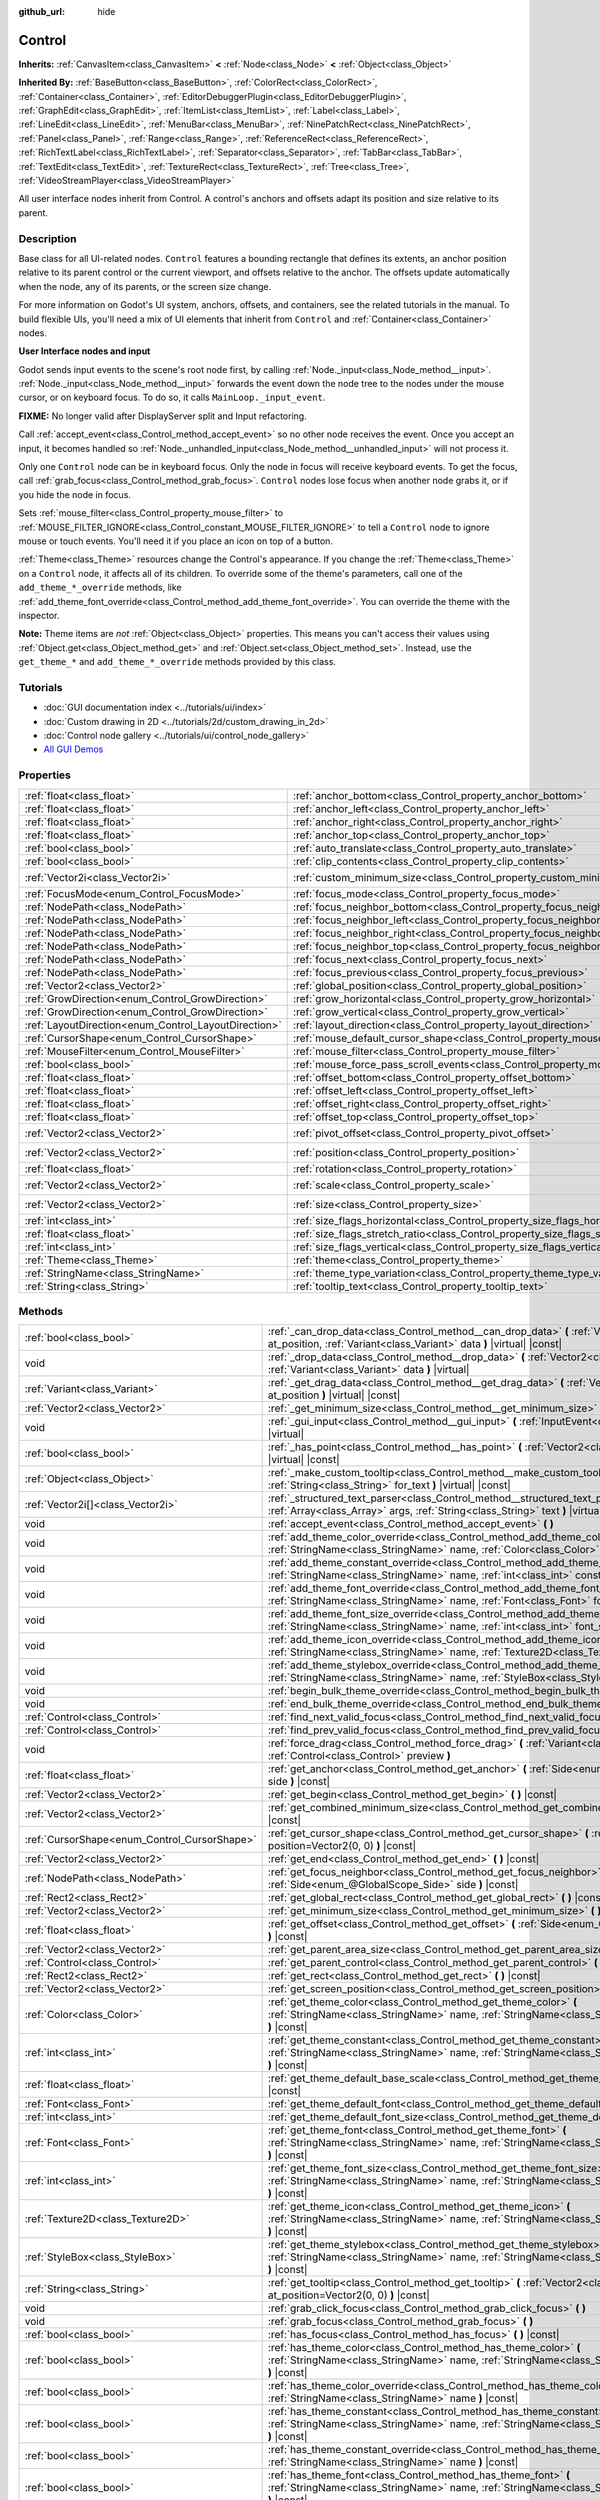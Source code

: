 :github_url: hide

.. DO NOT EDIT THIS FILE!!!
.. Generated automatically from Godot engine sources.
.. Generator: https://github.com/godotengine/godot/tree/master/doc/tools/make_rst.py.
.. XML source: https://github.com/godotengine/godot/tree/master/doc/classes/Control.xml.

.. _class_Control:

Control
=======

**Inherits:** :ref:`CanvasItem<class_CanvasItem>` **<** :ref:`Node<class_Node>` **<** :ref:`Object<class_Object>`

**Inherited By:** :ref:`BaseButton<class_BaseButton>`, :ref:`ColorRect<class_ColorRect>`, :ref:`Container<class_Container>`, :ref:`EditorDebuggerPlugin<class_EditorDebuggerPlugin>`, :ref:`GraphEdit<class_GraphEdit>`, :ref:`ItemList<class_ItemList>`, :ref:`Label<class_Label>`, :ref:`LineEdit<class_LineEdit>`, :ref:`MenuBar<class_MenuBar>`, :ref:`NinePatchRect<class_NinePatchRect>`, :ref:`Panel<class_Panel>`, :ref:`Range<class_Range>`, :ref:`ReferenceRect<class_ReferenceRect>`, :ref:`RichTextLabel<class_RichTextLabel>`, :ref:`Separator<class_Separator>`, :ref:`TabBar<class_TabBar>`, :ref:`TextEdit<class_TextEdit>`, :ref:`TextureRect<class_TextureRect>`, :ref:`Tree<class_Tree>`, :ref:`VideoStreamPlayer<class_VideoStreamPlayer>`

All user interface nodes inherit from Control. A control's anchors and offsets adapt its position and size relative to its parent.

Description
-----------

Base class for all UI-related nodes. ``Control`` features a bounding rectangle that defines its extents, an anchor position relative to its parent control or the current viewport, and offsets relative to the anchor. The offsets update automatically when the node, any of its parents, or the screen size change.

For more information on Godot's UI system, anchors, offsets, and containers, see the related tutorials in the manual. To build flexible UIs, you'll need a mix of UI elements that inherit from ``Control`` and :ref:`Container<class_Container>` nodes.

\ **User Interface nodes and input**\ 

Godot sends input events to the scene's root node first, by calling :ref:`Node._input<class_Node_method__input>`. :ref:`Node._input<class_Node_method__input>` forwards the event down the node tree to the nodes under the mouse cursor, or on keyboard focus. To do so, it calls ``MainLoop._input_event``.

\ **FIXME:** No longer valid after DisplayServer split and Input refactoring.

Call :ref:`accept_event<class_Control_method_accept_event>` so no other node receives the event. Once you accept an input, it becomes handled so :ref:`Node._unhandled_input<class_Node_method__unhandled_input>` will not process it.

Only one ``Control`` node can be in keyboard focus. Only the node in focus will receive keyboard events. To get the focus, call :ref:`grab_focus<class_Control_method_grab_focus>`. ``Control`` nodes lose focus when another node grabs it, or if you hide the node in focus.

Sets :ref:`mouse_filter<class_Control_property_mouse_filter>` to :ref:`MOUSE_FILTER_IGNORE<class_Control_constant_MOUSE_FILTER_IGNORE>` to tell a ``Control`` node to ignore mouse or touch events. You'll need it if you place an icon on top of a button.

\ :ref:`Theme<class_Theme>` resources change the Control's appearance. If you change the :ref:`Theme<class_Theme>` on a ``Control`` node, it affects all of its children. To override some of the theme's parameters, call one of the ``add_theme_*_override`` methods, like :ref:`add_theme_font_override<class_Control_method_add_theme_font_override>`. You can override the theme with the inspector.

\ **Note:** Theme items are *not* :ref:`Object<class_Object>` properties. This means you can't access their values using :ref:`Object.get<class_Object_method_get>` and :ref:`Object.set<class_Object_method_set>`. Instead, use the ``get_theme_*`` and ``add_theme_*_override`` methods provided by this class.

Tutorials
---------

- :doc:`GUI documentation index <../tutorials/ui/index>`

- :doc:`Custom drawing in 2D <../tutorials/2d/custom_drawing_in_2d>`

- :doc:`Control node gallery <../tutorials/ui/control_node_gallery>`

- `All GUI Demos <https://github.com/godotengine/godot-demo-projects/tree/master/gui>`__

Properties
----------

+------------------------------------------------------+----------------------------------------------------------------------------------------------+--------------------+
| :ref:`float<class_float>`                            | :ref:`anchor_bottom<class_Control_property_anchor_bottom>`                                   | ``0.0``            |
+------------------------------------------------------+----------------------------------------------------------------------------------------------+--------------------+
| :ref:`float<class_float>`                            | :ref:`anchor_left<class_Control_property_anchor_left>`                                       | ``0.0``            |
+------------------------------------------------------+----------------------------------------------------------------------------------------------+--------------------+
| :ref:`float<class_float>`                            | :ref:`anchor_right<class_Control_property_anchor_right>`                                     | ``0.0``            |
+------------------------------------------------------+----------------------------------------------------------------------------------------------+--------------------+
| :ref:`float<class_float>`                            | :ref:`anchor_top<class_Control_property_anchor_top>`                                         | ``0.0``            |
+------------------------------------------------------+----------------------------------------------------------------------------------------------+--------------------+
| :ref:`bool<class_bool>`                              | :ref:`auto_translate<class_Control_property_auto_translate>`                                 | ``true``           |
+------------------------------------------------------+----------------------------------------------------------------------------------------------+--------------------+
| :ref:`bool<class_bool>`                              | :ref:`clip_contents<class_Control_property_clip_contents>`                                   | ``false``          |
+------------------------------------------------------+----------------------------------------------------------------------------------------------+--------------------+
| :ref:`Vector2i<class_Vector2i>`                      | :ref:`custom_minimum_size<class_Control_property_custom_minimum_size>`                       | ``Vector2i(0, 0)`` |
+------------------------------------------------------+----------------------------------------------------------------------------------------------+--------------------+
| :ref:`FocusMode<enum_Control_FocusMode>`             | :ref:`focus_mode<class_Control_property_focus_mode>`                                         | ``0``              |
+------------------------------------------------------+----------------------------------------------------------------------------------------------+--------------------+
| :ref:`NodePath<class_NodePath>`                      | :ref:`focus_neighbor_bottom<class_Control_property_focus_neighbor_bottom>`                   | ``NodePath("")``   |
+------------------------------------------------------+----------------------------------------------------------------------------------------------+--------------------+
| :ref:`NodePath<class_NodePath>`                      | :ref:`focus_neighbor_left<class_Control_property_focus_neighbor_left>`                       | ``NodePath("")``   |
+------------------------------------------------------+----------------------------------------------------------------------------------------------+--------------------+
| :ref:`NodePath<class_NodePath>`                      | :ref:`focus_neighbor_right<class_Control_property_focus_neighbor_right>`                     | ``NodePath("")``   |
+------------------------------------------------------+----------------------------------------------------------------------------------------------+--------------------+
| :ref:`NodePath<class_NodePath>`                      | :ref:`focus_neighbor_top<class_Control_property_focus_neighbor_top>`                         | ``NodePath("")``   |
+------------------------------------------------------+----------------------------------------------------------------------------------------------+--------------------+
| :ref:`NodePath<class_NodePath>`                      | :ref:`focus_next<class_Control_property_focus_next>`                                         | ``NodePath("")``   |
+------------------------------------------------------+----------------------------------------------------------------------------------------------+--------------------+
| :ref:`NodePath<class_NodePath>`                      | :ref:`focus_previous<class_Control_property_focus_previous>`                                 | ``NodePath("")``   |
+------------------------------------------------------+----------------------------------------------------------------------------------------------+--------------------+
| :ref:`Vector2<class_Vector2>`                        | :ref:`global_position<class_Control_property_global_position>`                               |                    |
+------------------------------------------------------+----------------------------------------------------------------------------------------------+--------------------+
| :ref:`GrowDirection<enum_Control_GrowDirection>`     | :ref:`grow_horizontal<class_Control_property_grow_horizontal>`                               | ``1``              |
+------------------------------------------------------+----------------------------------------------------------------------------------------------+--------------------+
| :ref:`GrowDirection<enum_Control_GrowDirection>`     | :ref:`grow_vertical<class_Control_property_grow_vertical>`                                   | ``1``              |
+------------------------------------------------------+----------------------------------------------------------------------------------------------+--------------------+
| :ref:`LayoutDirection<enum_Control_LayoutDirection>` | :ref:`layout_direction<class_Control_property_layout_direction>`                             | ``0``              |
+------------------------------------------------------+----------------------------------------------------------------------------------------------+--------------------+
| :ref:`CursorShape<enum_Control_CursorShape>`         | :ref:`mouse_default_cursor_shape<class_Control_property_mouse_default_cursor_shape>`         | ``0``              |
+------------------------------------------------------+----------------------------------------------------------------------------------------------+--------------------+
| :ref:`MouseFilter<enum_Control_MouseFilter>`         | :ref:`mouse_filter<class_Control_property_mouse_filter>`                                     | ``0``              |
+------------------------------------------------------+----------------------------------------------------------------------------------------------+--------------------+
| :ref:`bool<class_bool>`                              | :ref:`mouse_force_pass_scroll_events<class_Control_property_mouse_force_pass_scroll_events>` | ``true``           |
+------------------------------------------------------+----------------------------------------------------------------------------------------------+--------------------+
| :ref:`float<class_float>`                            | :ref:`offset_bottom<class_Control_property_offset_bottom>`                                   | ``0.0``            |
+------------------------------------------------------+----------------------------------------------------------------------------------------------+--------------------+
| :ref:`float<class_float>`                            | :ref:`offset_left<class_Control_property_offset_left>`                                       | ``0.0``            |
+------------------------------------------------------+----------------------------------------------------------------------------------------------+--------------------+
| :ref:`float<class_float>`                            | :ref:`offset_right<class_Control_property_offset_right>`                                     | ``0.0``            |
+------------------------------------------------------+----------------------------------------------------------------------------------------------+--------------------+
| :ref:`float<class_float>`                            | :ref:`offset_top<class_Control_property_offset_top>`                                         | ``0.0``            |
+------------------------------------------------------+----------------------------------------------------------------------------------------------+--------------------+
| :ref:`Vector2<class_Vector2>`                        | :ref:`pivot_offset<class_Control_property_pivot_offset>`                                     | ``Vector2(0, 0)``  |
+------------------------------------------------------+----------------------------------------------------------------------------------------------+--------------------+
| :ref:`Vector2<class_Vector2>`                        | :ref:`position<class_Control_property_position>`                                             | ``Vector2(0, 0)``  |
+------------------------------------------------------+----------------------------------------------------------------------------------------------+--------------------+
| :ref:`float<class_float>`                            | :ref:`rotation<class_Control_property_rotation>`                                             | ``0.0``            |
+------------------------------------------------------+----------------------------------------------------------------------------------------------+--------------------+
| :ref:`Vector2<class_Vector2>`                        | :ref:`scale<class_Control_property_scale>`                                                   | ``Vector2(1, 1)``  |
+------------------------------------------------------+----------------------------------------------------------------------------------------------+--------------------+
| :ref:`Vector2<class_Vector2>`                        | :ref:`size<class_Control_property_size>`                                                     | ``Vector2(0, 0)``  |
+------------------------------------------------------+----------------------------------------------------------------------------------------------+--------------------+
| :ref:`int<class_int>`                                | :ref:`size_flags_horizontal<class_Control_property_size_flags_horizontal>`                   | ``1``              |
+------------------------------------------------------+----------------------------------------------------------------------------------------------+--------------------+
| :ref:`float<class_float>`                            | :ref:`size_flags_stretch_ratio<class_Control_property_size_flags_stretch_ratio>`             | ``1.0``            |
+------------------------------------------------------+----------------------------------------------------------------------------------------------+--------------------+
| :ref:`int<class_int>`                                | :ref:`size_flags_vertical<class_Control_property_size_flags_vertical>`                       | ``1``              |
+------------------------------------------------------+----------------------------------------------------------------------------------------------+--------------------+
| :ref:`Theme<class_Theme>`                            | :ref:`theme<class_Control_property_theme>`                                                   |                    |
+------------------------------------------------------+----------------------------------------------------------------------------------------------+--------------------+
| :ref:`StringName<class_StringName>`                  | :ref:`theme_type_variation<class_Control_property_theme_type_variation>`                     | ``&""``            |
+------------------------------------------------------+----------------------------------------------------------------------------------------------+--------------------+
| :ref:`String<class_String>`                          | :ref:`tooltip_text<class_Control_property_tooltip_text>`                                     | ``""``             |
+------------------------------------------------------+----------------------------------------------------------------------------------------------+--------------------+

Methods
-------

+----------------------------------------------+--------------------------------------------------------------------------------------------------------------------------------------------------------------------------------------------------------------------------------------------------------------------+
| :ref:`bool<class_bool>`                      | :ref:`_can_drop_data<class_Control_method__can_drop_data>` **(** :ref:`Vector2<class_Vector2>` at_position, :ref:`Variant<class_Variant>` data **)** |virtual| |const|                                                                                             |
+----------------------------------------------+--------------------------------------------------------------------------------------------------------------------------------------------------------------------------------------------------------------------------------------------------------------------+
| void                                         | :ref:`_drop_data<class_Control_method__drop_data>` **(** :ref:`Vector2<class_Vector2>` at_position, :ref:`Variant<class_Variant>` data **)** |virtual|                                                                                                             |
+----------------------------------------------+--------------------------------------------------------------------------------------------------------------------------------------------------------------------------------------------------------------------------------------------------------------------+
| :ref:`Variant<class_Variant>`                | :ref:`_get_drag_data<class_Control_method__get_drag_data>` **(** :ref:`Vector2<class_Vector2>` at_position **)** |virtual| |const|                                                                                                                                 |
+----------------------------------------------+--------------------------------------------------------------------------------------------------------------------------------------------------------------------------------------------------------------------------------------------------------------------+
| :ref:`Vector2<class_Vector2>`                | :ref:`_get_minimum_size<class_Control_method__get_minimum_size>` **(** **)** |virtual| |const|                                                                                                                                                                     |
+----------------------------------------------+--------------------------------------------------------------------------------------------------------------------------------------------------------------------------------------------------------------------------------------------------------------------+
| void                                         | :ref:`_gui_input<class_Control_method__gui_input>` **(** :ref:`InputEvent<class_InputEvent>` event **)** |virtual|                                                                                                                                                 |
+----------------------------------------------+--------------------------------------------------------------------------------------------------------------------------------------------------------------------------------------------------------------------------------------------------------------------+
| :ref:`bool<class_bool>`                      | :ref:`_has_point<class_Control_method__has_point>` **(** :ref:`Vector2<class_Vector2>` position **)** |virtual| |const|                                                                                                                                            |
+----------------------------------------------+--------------------------------------------------------------------------------------------------------------------------------------------------------------------------------------------------------------------------------------------------------------------+
| :ref:`Object<class_Object>`                  | :ref:`_make_custom_tooltip<class_Control_method__make_custom_tooltip>` **(** :ref:`String<class_String>` for_text **)** |virtual| |const|                                                                                                                          |
+----------------------------------------------+--------------------------------------------------------------------------------------------------------------------------------------------------------------------------------------------------------------------------------------------------------------------+
| :ref:`Vector2i[]<class_Vector2i>`            | :ref:`_structured_text_parser<class_Control_method__structured_text_parser>` **(** :ref:`Array<class_Array>` args, :ref:`String<class_String>` text **)** |virtual| |const|                                                                                        |
+----------------------------------------------+--------------------------------------------------------------------------------------------------------------------------------------------------------------------------------------------------------------------------------------------------------------------+
| void                                         | :ref:`accept_event<class_Control_method_accept_event>` **(** **)**                                                                                                                                                                                                 |
+----------------------------------------------+--------------------------------------------------------------------------------------------------------------------------------------------------------------------------------------------------------------------------------------------------------------------+
| void                                         | :ref:`add_theme_color_override<class_Control_method_add_theme_color_override>` **(** :ref:`StringName<class_StringName>` name, :ref:`Color<class_Color>` color **)**                                                                                               |
+----------------------------------------------+--------------------------------------------------------------------------------------------------------------------------------------------------------------------------------------------------------------------------------------------------------------------+
| void                                         | :ref:`add_theme_constant_override<class_Control_method_add_theme_constant_override>` **(** :ref:`StringName<class_StringName>` name, :ref:`int<class_int>` constant **)**                                                                                          |
+----------------------------------------------+--------------------------------------------------------------------------------------------------------------------------------------------------------------------------------------------------------------------------------------------------------------------+
| void                                         | :ref:`add_theme_font_override<class_Control_method_add_theme_font_override>` **(** :ref:`StringName<class_StringName>` name, :ref:`Font<class_Font>` font **)**                                                                                                    |
+----------------------------------------------+--------------------------------------------------------------------------------------------------------------------------------------------------------------------------------------------------------------------------------------------------------------------+
| void                                         | :ref:`add_theme_font_size_override<class_Control_method_add_theme_font_size_override>` **(** :ref:`StringName<class_StringName>` name, :ref:`int<class_int>` font_size **)**                                                                                       |
+----------------------------------------------+--------------------------------------------------------------------------------------------------------------------------------------------------------------------------------------------------------------------------------------------------------------------+
| void                                         | :ref:`add_theme_icon_override<class_Control_method_add_theme_icon_override>` **(** :ref:`StringName<class_StringName>` name, :ref:`Texture2D<class_Texture2D>` texture **)**                                                                                       |
+----------------------------------------------+--------------------------------------------------------------------------------------------------------------------------------------------------------------------------------------------------------------------------------------------------------------------+
| void                                         | :ref:`add_theme_stylebox_override<class_Control_method_add_theme_stylebox_override>` **(** :ref:`StringName<class_StringName>` name, :ref:`StyleBox<class_StyleBox>` stylebox **)**                                                                                |
+----------------------------------------------+--------------------------------------------------------------------------------------------------------------------------------------------------------------------------------------------------------------------------------------------------------------------+
| void                                         | :ref:`begin_bulk_theme_override<class_Control_method_begin_bulk_theme_override>` **(** **)**                                                                                                                                                                       |
+----------------------------------------------+--------------------------------------------------------------------------------------------------------------------------------------------------------------------------------------------------------------------------------------------------------------------+
| void                                         | :ref:`end_bulk_theme_override<class_Control_method_end_bulk_theme_override>` **(** **)**                                                                                                                                                                           |
+----------------------------------------------+--------------------------------------------------------------------------------------------------------------------------------------------------------------------------------------------------------------------------------------------------------------------+
| :ref:`Control<class_Control>`                | :ref:`find_next_valid_focus<class_Control_method_find_next_valid_focus>` **(** **)** |const|                                                                                                                                                                       |
+----------------------------------------------+--------------------------------------------------------------------------------------------------------------------------------------------------------------------------------------------------------------------------------------------------------------------+
| :ref:`Control<class_Control>`                | :ref:`find_prev_valid_focus<class_Control_method_find_prev_valid_focus>` **(** **)** |const|                                                                                                                                                                       |
+----------------------------------------------+--------------------------------------------------------------------------------------------------------------------------------------------------------------------------------------------------------------------------------------------------------------------+
| void                                         | :ref:`force_drag<class_Control_method_force_drag>` **(** :ref:`Variant<class_Variant>` data, :ref:`Control<class_Control>` preview **)**                                                                                                                           |
+----------------------------------------------+--------------------------------------------------------------------------------------------------------------------------------------------------------------------------------------------------------------------------------------------------------------------+
| :ref:`float<class_float>`                    | :ref:`get_anchor<class_Control_method_get_anchor>` **(** :ref:`Side<enum_@GlobalScope_Side>` side **)** |const|                                                                                                                                                    |
+----------------------------------------------+--------------------------------------------------------------------------------------------------------------------------------------------------------------------------------------------------------------------------------------------------------------------+
| :ref:`Vector2<class_Vector2>`                | :ref:`get_begin<class_Control_method_get_begin>` **(** **)** |const|                                                                                                                                                                                               |
+----------------------------------------------+--------------------------------------------------------------------------------------------------------------------------------------------------------------------------------------------------------------------------------------------------------------------+
| :ref:`Vector2<class_Vector2>`                | :ref:`get_combined_minimum_size<class_Control_method_get_combined_minimum_size>` **(** **)** |const|                                                                                                                                                               |
+----------------------------------------------+--------------------------------------------------------------------------------------------------------------------------------------------------------------------------------------------------------------------------------------------------------------------+
| :ref:`CursorShape<enum_Control_CursorShape>` | :ref:`get_cursor_shape<class_Control_method_get_cursor_shape>` **(** :ref:`Vector2<class_Vector2>` position=Vector2(0, 0) **)** |const|                                                                                                                            |
+----------------------------------------------+--------------------------------------------------------------------------------------------------------------------------------------------------------------------------------------------------------------------------------------------------------------------+
| :ref:`Vector2<class_Vector2>`                | :ref:`get_end<class_Control_method_get_end>` **(** **)** |const|                                                                                                                                                                                                   |
+----------------------------------------------+--------------------------------------------------------------------------------------------------------------------------------------------------------------------------------------------------------------------------------------------------------------------+
| :ref:`NodePath<class_NodePath>`              | :ref:`get_focus_neighbor<class_Control_method_get_focus_neighbor>` **(** :ref:`Side<enum_@GlobalScope_Side>` side **)** |const|                                                                                                                                    |
+----------------------------------------------+--------------------------------------------------------------------------------------------------------------------------------------------------------------------------------------------------------------------------------------------------------------------+
| :ref:`Rect2<class_Rect2>`                    | :ref:`get_global_rect<class_Control_method_get_global_rect>` **(** **)** |const|                                                                                                                                                                                   |
+----------------------------------------------+--------------------------------------------------------------------------------------------------------------------------------------------------------------------------------------------------------------------------------------------------------------------+
| :ref:`Vector2<class_Vector2>`                | :ref:`get_minimum_size<class_Control_method_get_minimum_size>` **(** **)** |const|                                                                                                                                                                                 |
+----------------------------------------------+--------------------------------------------------------------------------------------------------------------------------------------------------------------------------------------------------------------------------------------------------------------------+
| :ref:`float<class_float>`                    | :ref:`get_offset<class_Control_method_get_offset>` **(** :ref:`Side<enum_@GlobalScope_Side>` offset **)** |const|                                                                                                                                                  |
+----------------------------------------------+--------------------------------------------------------------------------------------------------------------------------------------------------------------------------------------------------------------------------------------------------------------------+
| :ref:`Vector2<class_Vector2>`                | :ref:`get_parent_area_size<class_Control_method_get_parent_area_size>` **(** **)** |const|                                                                                                                                                                         |
+----------------------------------------------+--------------------------------------------------------------------------------------------------------------------------------------------------------------------------------------------------------------------------------------------------------------------+
| :ref:`Control<class_Control>`                | :ref:`get_parent_control<class_Control_method_get_parent_control>` **(** **)** |const|                                                                                                                                                                             |
+----------------------------------------------+--------------------------------------------------------------------------------------------------------------------------------------------------------------------------------------------------------------------------------------------------------------------+
| :ref:`Rect2<class_Rect2>`                    | :ref:`get_rect<class_Control_method_get_rect>` **(** **)** |const|                                                                                                                                                                                                 |
+----------------------------------------------+--------------------------------------------------------------------------------------------------------------------------------------------------------------------------------------------------------------------------------------------------------------------+
| :ref:`Vector2<class_Vector2>`                | :ref:`get_screen_position<class_Control_method_get_screen_position>` **(** **)** |const|                                                                                                                                                                           |
+----------------------------------------------+--------------------------------------------------------------------------------------------------------------------------------------------------------------------------------------------------------------------------------------------------------------------+
| :ref:`Color<class_Color>`                    | :ref:`get_theme_color<class_Control_method_get_theme_color>` **(** :ref:`StringName<class_StringName>` name, :ref:`StringName<class_StringName>` theme_type="" **)** |const|                                                                                       |
+----------------------------------------------+--------------------------------------------------------------------------------------------------------------------------------------------------------------------------------------------------------------------------------------------------------------------+
| :ref:`int<class_int>`                        | :ref:`get_theme_constant<class_Control_method_get_theme_constant>` **(** :ref:`StringName<class_StringName>` name, :ref:`StringName<class_StringName>` theme_type="" **)** |const|                                                                                 |
+----------------------------------------------+--------------------------------------------------------------------------------------------------------------------------------------------------------------------------------------------------------------------------------------------------------------------+
| :ref:`float<class_float>`                    | :ref:`get_theme_default_base_scale<class_Control_method_get_theme_default_base_scale>` **(** **)** |const|                                                                                                                                                         |
+----------------------------------------------+--------------------------------------------------------------------------------------------------------------------------------------------------------------------------------------------------------------------------------------------------------------------+
| :ref:`Font<class_Font>`                      | :ref:`get_theme_default_font<class_Control_method_get_theme_default_font>` **(** **)** |const|                                                                                                                                                                     |
+----------------------------------------------+--------------------------------------------------------------------------------------------------------------------------------------------------------------------------------------------------------------------------------------------------------------------+
| :ref:`int<class_int>`                        | :ref:`get_theme_default_font_size<class_Control_method_get_theme_default_font_size>` **(** **)** |const|                                                                                                                                                           |
+----------------------------------------------+--------------------------------------------------------------------------------------------------------------------------------------------------------------------------------------------------------------------------------------------------------------------+
| :ref:`Font<class_Font>`                      | :ref:`get_theme_font<class_Control_method_get_theme_font>` **(** :ref:`StringName<class_StringName>` name, :ref:`StringName<class_StringName>` theme_type="" **)** |const|                                                                                         |
+----------------------------------------------+--------------------------------------------------------------------------------------------------------------------------------------------------------------------------------------------------------------------------------------------------------------------+
| :ref:`int<class_int>`                        | :ref:`get_theme_font_size<class_Control_method_get_theme_font_size>` **(** :ref:`StringName<class_StringName>` name, :ref:`StringName<class_StringName>` theme_type="" **)** |const|                                                                               |
+----------------------------------------------+--------------------------------------------------------------------------------------------------------------------------------------------------------------------------------------------------------------------------------------------------------------------+
| :ref:`Texture2D<class_Texture2D>`            | :ref:`get_theme_icon<class_Control_method_get_theme_icon>` **(** :ref:`StringName<class_StringName>` name, :ref:`StringName<class_StringName>` theme_type="" **)** |const|                                                                                         |
+----------------------------------------------+--------------------------------------------------------------------------------------------------------------------------------------------------------------------------------------------------------------------------------------------------------------------+
| :ref:`StyleBox<class_StyleBox>`              | :ref:`get_theme_stylebox<class_Control_method_get_theme_stylebox>` **(** :ref:`StringName<class_StringName>` name, :ref:`StringName<class_StringName>` theme_type="" **)** |const|                                                                                 |
+----------------------------------------------+--------------------------------------------------------------------------------------------------------------------------------------------------------------------------------------------------------------------------------------------------------------------+
| :ref:`String<class_String>`                  | :ref:`get_tooltip<class_Control_method_get_tooltip>` **(** :ref:`Vector2<class_Vector2>` at_position=Vector2(0, 0) **)** |const|                                                                                                                                   |
+----------------------------------------------+--------------------------------------------------------------------------------------------------------------------------------------------------------------------------------------------------------------------------------------------------------------------+
| void                                         | :ref:`grab_click_focus<class_Control_method_grab_click_focus>` **(** **)**                                                                                                                                                                                         |
+----------------------------------------------+--------------------------------------------------------------------------------------------------------------------------------------------------------------------------------------------------------------------------------------------------------------------+
| void                                         | :ref:`grab_focus<class_Control_method_grab_focus>` **(** **)**                                                                                                                                                                                                     |
+----------------------------------------------+--------------------------------------------------------------------------------------------------------------------------------------------------------------------------------------------------------------------------------------------------------------------+
| :ref:`bool<class_bool>`                      | :ref:`has_focus<class_Control_method_has_focus>` **(** **)** |const|                                                                                                                                                                                               |
+----------------------------------------------+--------------------------------------------------------------------------------------------------------------------------------------------------------------------------------------------------------------------------------------------------------------------+
| :ref:`bool<class_bool>`                      | :ref:`has_theme_color<class_Control_method_has_theme_color>` **(** :ref:`StringName<class_StringName>` name, :ref:`StringName<class_StringName>` theme_type="" **)** |const|                                                                                       |
+----------------------------------------------+--------------------------------------------------------------------------------------------------------------------------------------------------------------------------------------------------------------------------------------------------------------------+
| :ref:`bool<class_bool>`                      | :ref:`has_theme_color_override<class_Control_method_has_theme_color_override>` **(** :ref:`StringName<class_StringName>` name **)** |const|                                                                                                                        |
+----------------------------------------------+--------------------------------------------------------------------------------------------------------------------------------------------------------------------------------------------------------------------------------------------------------------------+
| :ref:`bool<class_bool>`                      | :ref:`has_theme_constant<class_Control_method_has_theme_constant>` **(** :ref:`StringName<class_StringName>` name, :ref:`StringName<class_StringName>` theme_type="" **)** |const|                                                                                 |
+----------------------------------------------+--------------------------------------------------------------------------------------------------------------------------------------------------------------------------------------------------------------------------------------------------------------------+
| :ref:`bool<class_bool>`                      | :ref:`has_theme_constant_override<class_Control_method_has_theme_constant_override>` **(** :ref:`StringName<class_StringName>` name **)** |const|                                                                                                                  |
+----------------------------------------------+--------------------------------------------------------------------------------------------------------------------------------------------------------------------------------------------------------------------------------------------------------------------+
| :ref:`bool<class_bool>`                      | :ref:`has_theme_font<class_Control_method_has_theme_font>` **(** :ref:`StringName<class_StringName>` name, :ref:`StringName<class_StringName>` theme_type="" **)** |const|                                                                                         |
+----------------------------------------------+--------------------------------------------------------------------------------------------------------------------------------------------------------------------------------------------------------------------------------------------------------------------+
| :ref:`bool<class_bool>`                      | :ref:`has_theme_font_override<class_Control_method_has_theme_font_override>` **(** :ref:`StringName<class_StringName>` name **)** |const|                                                                                                                          |
+----------------------------------------------+--------------------------------------------------------------------------------------------------------------------------------------------------------------------------------------------------------------------------------------------------------------------+
| :ref:`bool<class_bool>`                      | :ref:`has_theme_font_size<class_Control_method_has_theme_font_size>` **(** :ref:`StringName<class_StringName>` name, :ref:`StringName<class_StringName>` theme_type="" **)** |const|                                                                               |
+----------------------------------------------+--------------------------------------------------------------------------------------------------------------------------------------------------------------------------------------------------------------------------------------------------------------------+
| :ref:`bool<class_bool>`                      | :ref:`has_theme_font_size_override<class_Control_method_has_theme_font_size_override>` **(** :ref:`StringName<class_StringName>` name **)** |const|                                                                                                                |
+----------------------------------------------+--------------------------------------------------------------------------------------------------------------------------------------------------------------------------------------------------------------------------------------------------------------------+
| :ref:`bool<class_bool>`                      | :ref:`has_theme_icon<class_Control_method_has_theme_icon>` **(** :ref:`StringName<class_StringName>` name, :ref:`StringName<class_StringName>` theme_type="" **)** |const|                                                                                         |
+----------------------------------------------+--------------------------------------------------------------------------------------------------------------------------------------------------------------------------------------------------------------------------------------------------------------------+
| :ref:`bool<class_bool>`                      | :ref:`has_theme_icon_override<class_Control_method_has_theme_icon_override>` **(** :ref:`StringName<class_StringName>` name **)** |const|                                                                                                                          |
+----------------------------------------------+--------------------------------------------------------------------------------------------------------------------------------------------------------------------------------------------------------------------------------------------------------------------+
| :ref:`bool<class_bool>`                      | :ref:`has_theme_stylebox<class_Control_method_has_theme_stylebox>` **(** :ref:`StringName<class_StringName>` name, :ref:`StringName<class_StringName>` theme_type="" **)** |const|                                                                                 |
+----------------------------------------------+--------------------------------------------------------------------------------------------------------------------------------------------------------------------------------------------------------------------------------------------------------------------+
| :ref:`bool<class_bool>`                      | :ref:`has_theme_stylebox_override<class_Control_method_has_theme_stylebox_override>` **(** :ref:`StringName<class_StringName>` name **)** |const|                                                                                                                  |
+----------------------------------------------+--------------------------------------------------------------------------------------------------------------------------------------------------------------------------------------------------------------------------------------------------------------------+
| :ref:`bool<class_bool>`                      | :ref:`is_drag_successful<class_Control_method_is_drag_successful>` **(** **)** |const|                                                                                                                                                                             |
+----------------------------------------------+--------------------------------------------------------------------------------------------------------------------------------------------------------------------------------------------------------------------------------------------------------------------+
| :ref:`bool<class_bool>`                      | :ref:`is_layout_rtl<class_Control_method_is_layout_rtl>` **(** **)** |const|                                                                                                                                                                                       |
+----------------------------------------------+--------------------------------------------------------------------------------------------------------------------------------------------------------------------------------------------------------------------------------------------------------------------+
| void                                         | :ref:`release_focus<class_Control_method_release_focus>` **(** **)**                                                                                                                                                                                               |
+----------------------------------------------+--------------------------------------------------------------------------------------------------------------------------------------------------------------------------------------------------------------------------------------------------------------------+
| void                                         | :ref:`remove_theme_color_override<class_Control_method_remove_theme_color_override>` **(** :ref:`StringName<class_StringName>` name **)**                                                                                                                          |
+----------------------------------------------+--------------------------------------------------------------------------------------------------------------------------------------------------------------------------------------------------------------------------------------------------------------------+
| void                                         | :ref:`remove_theme_constant_override<class_Control_method_remove_theme_constant_override>` **(** :ref:`StringName<class_StringName>` name **)**                                                                                                                    |
+----------------------------------------------+--------------------------------------------------------------------------------------------------------------------------------------------------------------------------------------------------------------------------------------------------------------------+
| void                                         | :ref:`remove_theme_font_override<class_Control_method_remove_theme_font_override>` **(** :ref:`StringName<class_StringName>` name **)**                                                                                                                            |
+----------------------------------------------+--------------------------------------------------------------------------------------------------------------------------------------------------------------------------------------------------------------------------------------------------------------------+
| void                                         | :ref:`remove_theme_font_size_override<class_Control_method_remove_theme_font_size_override>` **(** :ref:`StringName<class_StringName>` name **)**                                                                                                                  |
+----------------------------------------------+--------------------------------------------------------------------------------------------------------------------------------------------------------------------------------------------------------------------------------------------------------------------+
| void                                         | :ref:`remove_theme_icon_override<class_Control_method_remove_theme_icon_override>` **(** :ref:`StringName<class_StringName>` name **)**                                                                                                                            |
+----------------------------------------------+--------------------------------------------------------------------------------------------------------------------------------------------------------------------------------------------------------------------------------------------------------------------+
| void                                         | :ref:`remove_theme_stylebox_override<class_Control_method_remove_theme_stylebox_override>` **(** :ref:`StringName<class_StringName>` name **)**                                                                                                                    |
+----------------------------------------------+--------------------------------------------------------------------------------------------------------------------------------------------------------------------------------------------------------------------------------------------------------------------+
| void                                         | :ref:`reset_size<class_Control_method_reset_size>` **(** **)**                                                                                                                                                                                                     |
+----------------------------------------------+--------------------------------------------------------------------------------------------------------------------------------------------------------------------------------------------------------------------------------------------------------------------+
| void                                         | :ref:`set_anchor<class_Control_method_set_anchor>` **(** :ref:`Side<enum_@GlobalScope_Side>` side, :ref:`float<class_float>` anchor, :ref:`bool<class_bool>` keep_offset=false, :ref:`bool<class_bool>` push_opposite_anchor=true **)**                            |
+----------------------------------------------+--------------------------------------------------------------------------------------------------------------------------------------------------------------------------------------------------------------------------------------------------------------------+
| void                                         | :ref:`set_anchor_and_offset<class_Control_method_set_anchor_and_offset>` **(** :ref:`Side<enum_@GlobalScope_Side>` side, :ref:`float<class_float>` anchor, :ref:`float<class_float>` offset, :ref:`bool<class_bool>` push_opposite_anchor=false **)**              |
+----------------------------------------------+--------------------------------------------------------------------------------------------------------------------------------------------------------------------------------------------------------------------------------------------------------------------+
| void                                         | :ref:`set_anchors_and_offsets_preset<class_Control_method_set_anchors_and_offsets_preset>` **(** :ref:`LayoutPreset<enum_Control_LayoutPreset>` preset, :ref:`LayoutPresetMode<enum_Control_LayoutPresetMode>` resize_mode=0, :ref:`int<class_int>` margin=0 **)** |
+----------------------------------------------+--------------------------------------------------------------------------------------------------------------------------------------------------------------------------------------------------------------------------------------------------------------------+
| void                                         | :ref:`set_anchors_preset<class_Control_method_set_anchors_preset>` **(** :ref:`LayoutPreset<enum_Control_LayoutPreset>` preset, :ref:`bool<class_bool>` keep_offsets=false **)**                                                                                   |
+----------------------------------------------+--------------------------------------------------------------------------------------------------------------------------------------------------------------------------------------------------------------------------------------------------------------------+
| void                                         | :ref:`set_begin<class_Control_method_set_begin>` **(** :ref:`Vector2<class_Vector2>` position **)**                                                                                                                                                                |
+----------------------------------------------+--------------------------------------------------------------------------------------------------------------------------------------------------------------------------------------------------------------------------------------------------------------------+
| void                                         | :ref:`set_drag_forwarding<class_Control_method_set_drag_forwarding>` **(** :ref:`Object<class_Object>` target **)**                                                                                                                                                |
+----------------------------------------------+--------------------------------------------------------------------------------------------------------------------------------------------------------------------------------------------------------------------------------------------------------------------+
| void                                         | :ref:`set_drag_preview<class_Control_method_set_drag_preview>` **(** :ref:`Control<class_Control>` control **)**                                                                                                                                                   |
+----------------------------------------------+--------------------------------------------------------------------------------------------------------------------------------------------------------------------------------------------------------------------------------------------------------------------+
| void                                         | :ref:`set_end<class_Control_method_set_end>` **(** :ref:`Vector2<class_Vector2>` position **)**                                                                                                                                                                    |
+----------------------------------------------+--------------------------------------------------------------------------------------------------------------------------------------------------------------------------------------------------------------------------------------------------------------------+
| void                                         | :ref:`set_focus_neighbor<class_Control_method_set_focus_neighbor>` **(** :ref:`Side<enum_@GlobalScope_Side>` side, :ref:`NodePath<class_NodePath>` neighbor **)**                                                                                                  |
+----------------------------------------------+--------------------------------------------------------------------------------------------------------------------------------------------------------------------------------------------------------------------------------------------------------------------+
| void                                         | :ref:`set_global_position<class_Control_method_set_global_position>` **(** :ref:`Vector2<class_Vector2>` position, :ref:`bool<class_bool>` keep_offsets=false **)**                                                                                                |
+----------------------------------------------+--------------------------------------------------------------------------------------------------------------------------------------------------------------------------------------------------------------------------------------------------------------------+
| void                                         | :ref:`set_offset<class_Control_method_set_offset>` **(** :ref:`Side<enum_@GlobalScope_Side>` side, :ref:`float<class_float>` offset **)**                                                                                                                          |
+----------------------------------------------+--------------------------------------------------------------------------------------------------------------------------------------------------------------------------------------------------------------------------------------------------------------------+
| void                                         | :ref:`set_offsets_preset<class_Control_method_set_offsets_preset>` **(** :ref:`LayoutPreset<enum_Control_LayoutPreset>` preset, :ref:`LayoutPresetMode<enum_Control_LayoutPresetMode>` resize_mode=0, :ref:`int<class_int>` margin=0 **)**                         |
+----------------------------------------------+--------------------------------------------------------------------------------------------------------------------------------------------------------------------------------------------------------------------------------------------------------------------+
| void                                         | :ref:`set_position<class_Control_method_set_position>` **(** :ref:`Vector2<class_Vector2>` position, :ref:`bool<class_bool>` keep_offsets=false **)**                                                                                                              |
+----------------------------------------------+--------------------------------------------------------------------------------------------------------------------------------------------------------------------------------------------------------------------------------------------------------------------+
| void                                         | :ref:`set_size<class_Control_method_set_size>` **(** :ref:`Vector2<class_Vector2>` size, :ref:`bool<class_bool>` keep_offsets=false **)**                                                                                                                          |
+----------------------------------------------+--------------------------------------------------------------------------------------------------------------------------------------------------------------------------------------------------------------------------------------------------------------------+
| void                                         | :ref:`update_minimum_size<class_Control_method_update_minimum_size>` **(** **)**                                                                                                                                                                                   |
+----------------------------------------------+--------------------------------------------------------------------------------------------------------------------------------------------------------------------------------------------------------------------------------------------------------------------+
| void                                         | :ref:`warp_mouse<class_Control_method_warp_mouse>` **(** :ref:`Vector2<class_Vector2>` position **)**                                                                                                                                                              |
+----------------------------------------------+--------------------------------------------------------------------------------------------------------------------------------------------------------------------------------------------------------------------------------------------------------------------+

Signals
-------

.. _class_Control_signal_focus_entered:

- **focus_entered** **(** **)**

Emitted when the node gains keyboard focus.

----

.. _class_Control_signal_focus_exited:

- **focus_exited** **(** **)**

Emitted when the node loses keyboard focus.

----

.. _class_Control_signal_gui_input:

- **gui_input** **(** :ref:`InputEvent<class_InputEvent>` event **)**

Emitted when the node receives an :ref:`InputEvent<class_InputEvent>`.

----

.. _class_Control_signal_minimum_size_changed:

- **minimum_size_changed** **(** **)**

Emitted when the node's minimum size changes.

----

.. _class_Control_signal_mouse_entered:

- **mouse_entered** **(** **)**

Emitted when the mouse enters the control's ``Rect`` area, provided its :ref:`mouse_filter<class_Control_property_mouse_filter>` lets the event reach it.

\ **Note:** :ref:`mouse_entered<class_Control_signal_mouse_entered>` will not be emitted if the mouse enters a child ``Control`` node before entering the parent's ``Rect`` area, at least until the mouse is moved to reach the parent's ``Rect`` area.

----

.. _class_Control_signal_mouse_exited:

- **mouse_exited** **(** **)**

Emitted when the mouse leaves the control's ``Rect`` area, provided its :ref:`mouse_filter<class_Control_property_mouse_filter>` lets the event reach it.

\ **Note:** :ref:`mouse_exited<class_Control_signal_mouse_exited>` will be emitted if the mouse enters a child ``Control`` node, even if the mouse cursor is still inside the parent's ``Rect`` area.

If you want to check whether the mouse truly left the area, ignoring any top nodes, you can use code like this:

::

    func _on_mouse_exited():
        if not Rect2(Vector2(), size).has_point(get_local_mouse_position()):
            # Not hovering over area.

----

.. _class_Control_signal_resized:

- **resized** **(** **)**

Emitted when the control changes size.

----

.. _class_Control_signal_size_flags_changed:

- **size_flags_changed** **(** **)**

Emitted when one of the size flags changes. See :ref:`size_flags_horizontal<class_Control_property_size_flags_horizontal>` and :ref:`size_flags_vertical<class_Control_property_size_flags_vertical>`.

----

.. _class_Control_signal_theme_changed:

- **theme_changed** **(** **)**

Emitted when the :ref:`NOTIFICATION_THEME_CHANGED<class_Control_constant_NOTIFICATION_THEME_CHANGED>` notification is sent.

Enumerations
------------

.. _enum_Control_FocusMode:

.. _class_Control_constant_FOCUS_NONE:

.. _class_Control_constant_FOCUS_CLICK:

.. _class_Control_constant_FOCUS_ALL:

enum **FocusMode**:

- **FOCUS_NONE** = **0** --- The node cannot grab focus. Use with :ref:`focus_mode<class_Control_property_focus_mode>`.

- **FOCUS_CLICK** = **1** --- The node can only grab focus on mouse clicks. Use with :ref:`focus_mode<class_Control_property_focus_mode>`.

- **FOCUS_ALL** = **2** --- The node can grab focus on mouse click or using the arrows and the Tab keys on the keyboard. Use with :ref:`focus_mode<class_Control_property_focus_mode>`.

----

.. _enum_Control_CursorShape:

.. _class_Control_constant_CURSOR_ARROW:

.. _class_Control_constant_CURSOR_IBEAM:

.. _class_Control_constant_CURSOR_POINTING_HAND:

.. _class_Control_constant_CURSOR_CROSS:

.. _class_Control_constant_CURSOR_WAIT:

.. _class_Control_constant_CURSOR_BUSY:

.. _class_Control_constant_CURSOR_DRAG:

.. _class_Control_constant_CURSOR_CAN_DROP:

.. _class_Control_constant_CURSOR_FORBIDDEN:

.. _class_Control_constant_CURSOR_VSIZE:

.. _class_Control_constant_CURSOR_HSIZE:

.. _class_Control_constant_CURSOR_BDIAGSIZE:

.. _class_Control_constant_CURSOR_FDIAGSIZE:

.. _class_Control_constant_CURSOR_MOVE:

.. _class_Control_constant_CURSOR_VSPLIT:

.. _class_Control_constant_CURSOR_HSPLIT:

.. _class_Control_constant_CURSOR_HELP:

enum **CursorShape**:

- **CURSOR_ARROW** = **0** --- Show the system's arrow mouse cursor when the user hovers the node. Use with :ref:`mouse_default_cursor_shape<class_Control_property_mouse_default_cursor_shape>`.

- **CURSOR_IBEAM** = **1** --- Show the system's I-beam mouse cursor when the user hovers the node. The I-beam pointer has a shape similar to "I". It tells the user they can highlight or insert text.

- **CURSOR_POINTING_HAND** = **2** --- Show the system's pointing hand mouse cursor when the user hovers the node.

- **CURSOR_CROSS** = **3** --- Show the system's cross mouse cursor when the user hovers the node.

- **CURSOR_WAIT** = **4** --- Show the system's wait mouse cursor when the user hovers the node. Often an hourglass.

- **CURSOR_BUSY** = **5** --- Show the system's busy mouse cursor when the user hovers the node. Often an arrow with a small hourglass.

- **CURSOR_DRAG** = **6** --- Show the system's drag mouse cursor, often a closed fist or a cross symbol, when the user hovers the node. It tells the user they're currently dragging an item, like a node in the Scene dock.

- **CURSOR_CAN_DROP** = **7** --- Show the system's drop mouse cursor when the user hovers the node. It can be an open hand. It tells the user they can drop an item they're currently grabbing, like a node in the Scene dock.

- **CURSOR_FORBIDDEN** = **8** --- Show the system's forbidden mouse cursor when the user hovers the node. Often a crossed circle.

- **CURSOR_VSIZE** = **9** --- Show the system's vertical resize mouse cursor when the user hovers the node. A double-headed vertical arrow. It tells the user they can resize the window or the panel vertically.

- **CURSOR_HSIZE** = **10** --- Show the system's horizontal resize mouse cursor when the user hovers the node. A double-headed horizontal arrow. It tells the user they can resize the window or the panel horizontally.

- **CURSOR_BDIAGSIZE** = **11** --- Show the system's window resize mouse cursor when the user hovers the node. The cursor is a double-headed arrow that goes from the bottom left to the top right. It tells the user they can resize the window or the panel both horizontally and vertically.

- **CURSOR_FDIAGSIZE** = **12** --- Show the system's window resize mouse cursor when the user hovers the node. The cursor is a double-headed arrow that goes from the top left to the bottom right, the opposite of :ref:`CURSOR_BDIAGSIZE<class_Control_constant_CURSOR_BDIAGSIZE>`. It tells the user they can resize the window or the panel both horizontally and vertically.

- **CURSOR_MOVE** = **13** --- Show the system's move mouse cursor when the user hovers the node. It shows 2 double-headed arrows at a 90 degree angle. It tells the user they can move a UI element freely.

- **CURSOR_VSPLIT** = **14** --- Show the system's vertical split mouse cursor when the user hovers the node. On Windows, it's the same as :ref:`CURSOR_VSIZE<class_Control_constant_CURSOR_VSIZE>`.

- **CURSOR_HSPLIT** = **15** --- Show the system's horizontal split mouse cursor when the user hovers the node. On Windows, it's the same as :ref:`CURSOR_HSIZE<class_Control_constant_CURSOR_HSIZE>`.

- **CURSOR_HELP** = **16** --- Show the system's help mouse cursor when the user hovers the node, a question mark.

----

.. _enum_Control_LayoutPreset:

.. _class_Control_constant_PRESET_TOP_LEFT:

.. _class_Control_constant_PRESET_TOP_RIGHT:

.. _class_Control_constant_PRESET_BOTTOM_LEFT:

.. _class_Control_constant_PRESET_BOTTOM_RIGHT:

.. _class_Control_constant_PRESET_CENTER_LEFT:

.. _class_Control_constant_PRESET_CENTER_TOP:

.. _class_Control_constant_PRESET_CENTER_RIGHT:

.. _class_Control_constant_PRESET_CENTER_BOTTOM:

.. _class_Control_constant_PRESET_CENTER:

.. _class_Control_constant_PRESET_LEFT_WIDE:

.. _class_Control_constant_PRESET_TOP_WIDE:

.. _class_Control_constant_PRESET_RIGHT_WIDE:

.. _class_Control_constant_PRESET_BOTTOM_WIDE:

.. _class_Control_constant_PRESET_VCENTER_WIDE:

.. _class_Control_constant_PRESET_HCENTER_WIDE:

.. _class_Control_constant_PRESET_FULL_RECT:

enum **LayoutPreset**:

- **PRESET_TOP_LEFT** = **0** --- Snap all 4 anchors to the top-left of the parent control's bounds. Use with :ref:`set_anchors_preset<class_Control_method_set_anchors_preset>`.

- **PRESET_TOP_RIGHT** = **1** --- Snap all 4 anchors to the top-right of the parent control's bounds. Use with :ref:`set_anchors_preset<class_Control_method_set_anchors_preset>`.

- **PRESET_BOTTOM_LEFT** = **2** --- Snap all 4 anchors to the bottom-left of the parent control's bounds. Use with :ref:`set_anchors_preset<class_Control_method_set_anchors_preset>`.

- **PRESET_BOTTOM_RIGHT** = **3** --- Snap all 4 anchors to the bottom-right of the parent control's bounds. Use with :ref:`set_anchors_preset<class_Control_method_set_anchors_preset>`.

- **PRESET_CENTER_LEFT** = **4** --- Snap all 4 anchors to the center of the left edge of the parent control's bounds. Use with :ref:`set_anchors_preset<class_Control_method_set_anchors_preset>`.

- **PRESET_CENTER_TOP** = **5** --- Snap all 4 anchors to the center of the top edge of the parent control's bounds. Use with :ref:`set_anchors_preset<class_Control_method_set_anchors_preset>`.

- **PRESET_CENTER_RIGHT** = **6** --- Snap all 4 anchors to the center of the right edge of the parent control's bounds. Use with :ref:`set_anchors_preset<class_Control_method_set_anchors_preset>`.

- **PRESET_CENTER_BOTTOM** = **7** --- Snap all 4 anchors to the center of the bottom edge of the parent control's bounds. Use with :ref:`set_anchors_preset<class_Control_method_set_anchors_preset>`.

- **PRESET_CENTER** = **8** --- Snap all 4 anchors to the center of the parent control's bounds. Use with :ref:`set_anchors_preset<class_Control_method_set_anchors_preset>`.

- **PRESET_LEFT_WIDE** = **9** --- Snap all 4 anchors to the left edge of the parent control. The left offset becomes relative to the left edge and the top offset relative to the top left corner of the node's parent. Use with :ref:`set_anchors_preset<class_Control_method_set_anchors_preset>`.

- **PRESET_TOP_WIDE** = **10** --- Snap all 4 anchors to the top edge of the parent control. The left offset becomes relative to the top left corner, the top offset relative to the top edge, and the right offset relative to the top right corner of the node's parent. Use with :ref:`set_anchors_preset<class_Control_method_set_anchors_preset>`.

- **PRESET_RIGHT_WIDE** = **11** --- Snap all 4 anchors to the right edge of the parent control. The right offset becomes relative to the right edge and the top offset relative to the top right corner of the node's parent. Use with :ref:`set_anchors_preset<class_Control_method_set_anchors_preset>`.

- **PRESET_BOTTOM_WIDE** = **12** --- Snap all 4 anchors to the bottom edge of the parent control. The left offset becomes relative to the bottom left corner, the bottom offset relative to the bottom edge, and the right offset relative to the bottom right corner of the node's parent. Use with :ref:`set_anchors_preset<class_Control_method_set_anchors_preset>`.

- **PRESET_VCENTER_WIDE** = **13** --- Snap all 4 anchors to a vertical line that cuts the parent control in half. Use with :ref:`set_anchors_preset<class_Control_method_set_anchors_preset>`.

- **PRESET_HCENTER_WIDE** = **14** --- Snap all 4 anchors to a horizontal line that cuts the parent control in half. Use with :ref:`set_anchors_preset<class_Control_method_set_anchors_preset>`.

- **PRESET_FULL_RECT** = **15** --- Snap all 4 anchors to the respective corners of the parent control. Set all 4 offsets to 0 after you applied this preset and the ``Control`` will fit its parent control. Use with :ref:`set_anchors_preset<class_Control_method_set_anchors_preset>`.

----

.. _enum_Control_LayoutPresetMode:

.. _class_Control_constant_PRESET_MODE_MINSIZE:

.. _class_Control_constant_PRESET_MODE_KEEP_WIDTH:

.. _class_Control_constant_PRESET_MODE_KEEP_HEIGHT:

.. _class_Control_constant_PRESET_MODE_KEEP_SIZE:

enum **LayoutPresetMode**:

- **PRESET_MODE_MINSIZE** = **0** --- The control will be resized to its minimum size.

- **PRESET_MODE_KEEP_WIDTH** = **1** --- The control's width will not change.

- **PRESET_MODE_KEEP_HEIGHT** = **2** --- The control's height will not change.

- **PRESET_MODE_KEEP_SIZE** = **3** --- The control's size will not change.

----

.. _enum_Control_SizeFlags:

.. _class_Control_constant_SIZE_SHRINK_BEGIN:

.. _class_Control_constant_SIZE_FILL:

.. _class_Control_constant_SIZE_EXPAND:

.. _class_Control_constant_SIZE_EXPAND_FILL:

.. _class_Control_constant_SIZE_SHRINK_CENTER:

.. _class_Control_constant_SIZE_SHRINK_END:

enum **SizeFlags**:

- **SIZE_SHRINK_BEGIN** = **0** --- Tells the parent :ref:`Container<class_Container>` to align the node with its start, either the top or the left edge. It is mutually exclusive with :ref:`SIZE_FILL<class_Control_constant_SIZE_FILL>` and other shrink size flags, but can be used with :ref:`SIZE_EXPAND<class_Control_constant_SIZE_EXPAND>` in some containers. Use with :ref:`size_flags_horizontal<class_Control_property_size_flags_horizontal>` and :ref:`size_flags_vertical<class_Control_property_size_flags_vertical>`.

\ **Note:** Setting this flag is equal to not having any size flags.

- **SIZE_FILL** = **1** --- Tells the parent :ref:`Container<class_Container>` to expand the bounds of this node to fill all the available space without pushing any other node. It is mutually exclusive with shrink size flags. Use with :ref:`size_flags_horizontal<class_Control_property_size_flags_horizontal>` and :ref:`size_flags_vertical<class_Control_property_size_flags_vertical>`.

- **SIZE_EXPAND** = **2** --- Tells the parent :ref:`Container<class_Container>` to let this node take all the available space on the axis you flag. If multiple neighboring nodes are set to expand, they'll share the space based on their stretch ratio. See :ref:`size_flags_stretch_ratio<class_Control_property_size_flags_stretch_ratio>`. Use with :ref:`size_flags_horizontal<class_Control_property_size_flags_horizontal>` and :ref:`size_flags_vertical<class_Control_property_size_flags_vertical>`.

- **SIZE_EXPAND_FILL** = **3** --- Sets the node's size flags to both fill and expand. See :ref:`SIZE_FILL<class_Control_constant_SIZE_FILL>` and :ref:`SIZE_EXPAND<class_Control_constant_SIZE_EXPAND>` for more information.

- **SIZE_SHRINK_CENTER** = **4** --- Tells the parent :ref:`Container<class_Container>` to center the node in the available space. It is mutually exclusive with :ref:`SIZE_FILL<class_Control_constant_SIZE_FILL>` and other shrink size flags, but can be used with :ref:`SIZE_EXPAND<class_Control_constant_SIZE_EXPAND>` in some containers. Use with :ref:`size_flags_horizontal<class_Control_property_size_flags_horizontal>` and :ref:`size_flags_vertical<class_Control_property_size_flags_vertical>`.

- **SIZE_SHRINK_END** = **8** --- Tells the parent :ref:`Container<class_Container>` to align the node with its end, either the bottom or the right edge. It is mutually exclusive with :ref:`SIZE_FILL<class_Control_constant_SIZE_FILL>` and other shrink size flags, but can be used with :ref:`SIZE_EXPAND<class_Control_constant_SIZE_EXPAND>` in some containers. Use with :ref:`size_flags_horizontal<class_Control_property_size_flags_horizontal>` and :ref:`size_flags_vertical<class_Control_property_size_flags_vertical>`.

----

.. _enum_Control_MouseFilter:

.. _class_Control_constant_MOUSE_FILTER_STOP:

.. _class_Control_constant_MOUSE_FILTER_PASS:

.. _class_Control_constant_MOUSE_FILTER_IGNORE:

enum **MouseFilter**:

- **MOUSE_FILTER_STOP** = **0** --- The control will receive mouse button input events through :ref:`_gui_input<class_Control_method__gui_input>` if clicked on. And the control will receive the :ref:`mouse_entered<class_Control_signal_mouse_entered>` and :ref:`mouse_exited<class_Control_signal_mouse_exited>` signals. These events are automatically marked as handled, and they will not propagate further to other controls. This also results in blocking signals in other controls.

- **MOUSE_FILTER_PASS** = **1** --- The control will receive mouse button input events through :ref:`_gui_input<class_Control_method__gui_input>` if clicked on. And the control will receive the :ref:`mouse_entered<class_Control_signal_mouse_entered>` and :ref:`mouse_exited<class_Control_signal_mouse_exited>` signals. If this control does not handle the event, the parent control (if any) will be considered, and so on until there is no more parent control to potentially handle it. This also allows signals to fire in other controls. If no control handled it, the event will be passed to `_unhandled_input` for further processing.

- **MOUSE_FILTER_IGNORE** = **2** --- The control will not receive mouse button input events through :ref:`_gui_input<class_Control_method__gui_input>`. The control will also not receive the :ref:`mouse_entered<class_Control_signal_mouse_entered>` nor :ref:`mouse_exited<class_Control_signal_mouse_exited>` signals. This will not block other controls from receiving these events or firing the signals. Ignored events will not be handled automatically.

----

.. _enum_Control_GrowDirection:

.. _class_Control_constant_GROW_DIRECTION_BEGIN:

.. _class_Control_constant_GROW_DIRECTION_END:

.. _class_Control_constant_GROW_DIRECTION_BOTH:

enum **GrowDirection**:

- **GROW_DIRECTION_BEGIN** = **0** --- The control will grow to the left or top to make up if its minimum size is changed to be greater than its current size on the respective axis.

- **GROW_DIRECTION_END** = **1** --- The control will grow to the right or bottom to make up if its minimum size is changed to be greater than its current size on the respective axis.

- **GROW_DIRECTION_BOTH** = **2** --- The control will grow in both directions equally to make up if its minimum size is changed to be greater than its current size.

----

.. _enum_Control_Anchor:

.. _class_Control_constant_ANCHOR_BEGIN:

.. _class_Control_constant_ANCHOR_END:

enum **Anchor**:

- **ANCHOR_BEGIN** = **0** --- Snaps one of the 4 anchor's sides to the origin of the node's ``Rect``, in the top left. Use it with one of the ``anchor_*`` member variables, like :ref:`anchor_left<class_Control_property_anchor_left>`. To change all 4 anchors at once, use :ref:`set_anchors_preset<class_Control_method_set_anchors_preset>`.

- **ANCHOR_END** = **1** --- Snaps one of the 4 anchor's sides to the end of the node's ``Rect``, in the bottom right. Use it with one of the ``anchor_*`` member variables, like :ref:`anchor_left<class_Control_property_anchor_left>`. To change all 4 anchors at once, use :ref:`set_anchors_preset<class_Control_method_set_anchors_preset>`.

----

.. _enum_Control_LayoutDirection:

.. _class_Control_constant_LAYOUT_DIRECTION_INHERITED:

.. _class_Control_constant_LAYOUT_DIRECTION_LOCALE:

.. _class_Control_constant_LAYOUT_DIRECTION_LTR:

.. _class_Control_constant_LAYOUT_DIRECTION_RTL:

enum **LayoutDirection**:

- **LAYOUT_DIRECTION_INHERITED** = **0** --- Automatic layout direction, determined from the parent control layout direction.

- **LAYOUT_DIRECTION_LOCALE** = **1** --- Automatic layout direction, determined from the current locale.

- **LAYOUT_DIRECTION_LTR** = **2** --- Left-to-right layout direction.

- **LAYOUT_DIRECTION_RTL** = **3** --- Right-to-left layout direction.

----

.. _enum_Control_TextDirection:

.. _class_Control_constant_TEXT_DIRECTION_INHERITED:

.. _class_Control_constant_TEXT_DIRECTION_AUTO:

.. _class_Control_constant_TEXT_DIRECTION_LTR:

.. _class_Control_constant_TEXT_DIRECTION_RTL:

enum **TextDirection**:

- **TEXT_DIRECTION_INHERITED** = **3** --- Text writing direction is the same as layout direction.

- **TEXT_DIRECTION_AUTO** = **0** --- Automatic text writing direction, determined from the current locale and text content.

- **TEXT_DIRECTION_LTR** = **1** --- Left-to-right text writing direction.

- **TEXT_DIRECTION_RTL** = **2** --- Right-to-left text writing direction.

Constants
---------

.. _class_Control_constant_NOTIFICATION_RESIZED:

.. _class_Control_constant_NOTIFICATION_MOUSE_ENTER:

.. _class_Control_constant_NOTIFICATION_MOUSE_EXIT:

.. _class_Control_constant_NOTIFICATION_FOCUS_ENTER:

.. _class_Control_constant_NOTIFICATION_FOCUS_EXIT:

.. _class_Control_constant_NOTIFICATION_THEME_CHANGED:

.. _class_Control_constant_NOTIFICATION_SCROLL_BEGIN:

.. _class_Control_constant_NOTIFICATION_SCROLL_END:

.. _class_Control_constant_NOTIFICATION_LAYOUT_DIRECTION_CHANGED:

- **NOTIFICATION_RESIZED** = **40** --- Sent when the node changes size. Use :ref:`size<class_Control_property_size>` to get the new size.

- **NOTIFICATION_MOUSE_ENTER** = **41** --- Sent when the mouse pointer enters the node.

- **NOTIFICATION_MOUSE_EXIT** = **42** --- Sent when the mouse pointer exits the node.

- **NOTIFICATION_FOCUS_ENTER** = **43** --- Sent when the node grabs focus.

- **NOTIFICATION_FOCUS_EXIT** = **44** --- Sent when the node loses focus.

- **NOTIFICATION_THEME_CHANGED** = **45** --- Sent when the node needs to refresh its theme items. This happens in one of the following cases:

- The :ref:`theme<class_Control_property_theme>` property is changed on this node or any of its ancestors.

- The :ref:`theme_type_variation<class_Control_property_theme_type_variation>` property is changed on this node.

- One of the node's theme property overrides is changed.

- The node enters the scene tree.

\ **Note:** As an optimization, this notification won't be sent from changes that occur while this node is outside of the scene tree. Instead, all of the theme item updates can be applied at once when the node enters the scene tree.

- **NOTIFICATION_SCROLL_BEGIN** = **47** --- Sent when this node is inside a :ref:`ScrollContainer<class_ScrollContainer>` which has begun being scrolled.

- **NOTIFICATION_SCROLL_END** = **48** --- Sent when this node is inside a :ref:`ScrollContainer<class_ScrollContainer>` which has stopped being scrolled.

- **NOTIFICATION_LAYOUT_DIRECTION_CHANGED** = **49** --- Sent when control layout direction is changed.

Property Descriptions
---------------------

.. _class_Control_property_anchor_bottom:

- :ref:`float<class_float>` **anchor_bottom**

+-----------+--------------+
| *Default* | ``0.0``      |
+-----------+--------------+
| *Getter*  | get_anchor() |
+-----------+--------------+

Anchors the bottom edge of the node to the origin, the center, or the end of its parent control. It changes how the bottom offset updates when the node moves or changes size. You can use one of the :ref:`Anchor<enum_Control_Anchor>` constants for convenience.

----

.. _class_Control_property_anchor_left:

- :ref:`float<class_float>` **anchor_left**

+-----------+--------------+
| *Default* | ``0.0``      |
+-----------+--------------+
| *Getter*  | get_anchor() |
+-----------+--------------+

Anchors the left edge of the node to the origin, the center or the end of its parent control. It changes how the left offset updates when the node moves or changes size. You can use one of the :ref:`Anchor<enum_Control_Anchor>` constants for convenience.

----

.. _class_Control_property_anchor_right:

- :ref:`float<class_float>` **anchor_right**

+-----------+--------------+
| *Default* | ``0.0``      |
+-----------+--------------+
| *Getter*  | get_anchor() |
+-----------+--------------+

Anchors the right edge of the node to the origin, the center or the end of its parent control. It changes how the right offset updates when the node moves or changes size. You can use one of the :ref:`Anchor<enum_Control_Anchor>` constants for convenience.

----

.. _class_Control_property_anchor_top:

- :ref:`float<class_float>` **anchor_top**

+-----------+--------------+
| *Default* | ``0.0``      |
+-----------+--------------+
| *Getter*  | get_anchor() |
+-----------+--------------+

Anchors the top edge of the node to the origin, the center or the end of its parent control. It changes how the top offset updates when the node moves or changes size. You can use one of the :ref:`Anchor<enum_Control_Anchor>` constants for convenience.

----

.. _class_Control_property_auto_translate:

- :ref:`bool<class_bool>` **auto_translate**

+-----------+---------------------------+
| *Default* | ``true``                  |
+-----------+---------------------------+
| *Setter*  | set_auto_translate(value) |
+-----------+---------------------------+
| *Getter*  | is_auto_translating()     |
+-----------+---------------------------+

Toggles if any text should automatically change to its translated version depending on the current locale. Note that this will not affect any internal nodes (e.g. the popup of a :ref:`MenuButton<class_MenuButton>`).

Also decides if the node's strings should be parsed for POT generation.

----

.. _class_Control_property_clip_contents:

- :ref:`bool<class_bool>` **clip_contents**

+-----------+--------------------------+
| *Default* | ``false``                |
+-----------+--------------------------+
| *Setter*  | set_clip_contents(value) |
+-----------+--------------------------+
| *Getter*  | is_clipping_contents()   |
+-----------+--------------------------+

Enables whether rendering of :ref:`CanvasItem<class_CanvasItem>` based children should be clipped to this control's rectangle. If ``true``, parts of a child which would be visibly outside of this control's rectangle will not be rendered and won't receive input.

----

.. _class_Control_property_custom_minimum_size:

- :ref:`Vector2i<class_Vector2i>` **custom_minimum_size**

+-----------+--------------------------------+
| *Default* | ``Vector2i(0, 0)``             |
+-----------+--------------------------------+
| *Setter*  | set_custom_minimum_size(value) |
+-----------+--------------------------------+
| *Getter*  | get_custom_minimum_size()      |
+-----------+--------------------------------+

The minimum size of the node's bounding rectangle. If you set it to a value greater than (0, 0), the node's bounding rectangle will always have at least this size, even if its content is smaller. If it's set to (0, 0), the node sizes automatically to fit its content, be it a texture or child nodes.

----

.. _class_Control_property_focus_mode:

- :ref:`FocusMode<enum_Control_FocusMode>` **focus_mode**

+-----------+-----------------------+
| *Default* | ``0``                 |
+-----------+-----------------------+
| *Setter*  | set_focus_mode(value) |
+-----------+-----------------------+
| *Getter*  | get_focus_mode()      |
+-----------+-----------------------+

The focus access mode for the control (None, Click or All). Only one Control can be focused at the same time, and it will receive keyboard signals.

----

.. _class_Control_property_focus_neighbor_bottom:

- :ref:`NodePath<class_NodePath>` **focus_neighbor_bottom**

+-----------+---------------------------+
| *Default* | ``NodePath("")``          |
+-----------+---------------------------+
| *Setter*  | set_focus_neighbor(value) |
+-----------+---------------------------+
| *Getter*  | get_focus_neighbor()      |
+-----------+---------------------------+

Tells Godot which node it should give keyboard focus to if the user presses the down arrow on the keyboard or down on a gamepad by default. You can change the key by editing the ``ui_down`` input action. The node must be a ``Control``. If this property is not set, Godot will give focus to the closest ``Control`` to the bottom of this one.

----

.. _class_Control_property_focus_neighbor_left:

- :ref:`NodePath<class_NodePath>` **focus_neighbor_left**

+-----------+---------------------------+
| *Default* | ``NodePath("")``          |
+-----------+---------------------------+
| *Setter*  | set_focus_neighbor(value) |
+-----------+---------------------------+
| *Getter*  | get_focus_neighbor()      |
+-----------+---------------------------+

Tells Godot which node it should give keyboard focus to if the user presses the left arrow on the keyboard or left on a gamepad by default. You can change the key by editing the ``ui_left`` input action. The node must be a ``Control``. If this property is not set, Godot will give focus to the closest ``Control`` to the left of this one.

----

.. _class_Control_property_focus_neighbor_right:

- :ref:`NodePath<class_NodePath>` **focus_neighbor_right**

+-----------+---------------------------+
| *Default* | ``NodePath("")``          |
+-----------+---------------------------+
| *Setter*  | set_focus_neighbor(value) |
+-----------+---------------------------+
| *Getter*  | get_focus_neighbor()      |
+-----------+---------------------------+

Tells Godot which node it should give keyboard focus to if the user presses the right arrow on the keyboard or right on a gamepad by default. You can change the key by editing the ``ui_right`` input action. The node must be a ``Control``. If this property is not set, Godot will give focus to the closest ``Control`` to the bottom of this one.

----

.. _class_Control_property_focus_neighbor_top:

- :ref:`NodePath<class_NodePath>` **focus_neighbor_top**

+-----------+---------------------------+
| *Default* | ``NodePath("")``          |
+-----------+---------------------------+
| *Setter*  | set_focus_neighbor(value) |
+-----------+---------------------------+
| *Getter*  | get_focus_neighbor()      |
+-----------+---------------------------+

Tells Godot which node it should give keyboard focus to if the user presses the top arrow on the keyboard or top on a gamepad by default. You can change the key by editing the ``ui_top`` input action. The node must be a ``Control``. If this property is not set, Godot will give focus to the closest ``Control`` to the bottom of this one.

----

.. _class_Control_property_focus_next:

- :ref:`NodePath<class_NodePath>` **focus_next**

+-----------+-----------------------+
| *Default* | ``NodePath("")``      |
+-----------+-----------------------+
| *Setter*  | set_focus_next(value) |
+-----------+-----------------------+
| *Getter*  | get_focus_next()      |
+-----------+-----------------------+

Tells Godot which node it should give keyboard focus to if the user presses :kbd:`Tab` on a keyboard by default. You can change the key by editing the ``ui_focus_next`` input action.

If this property is not set, Godot will select a "best guess" based on surrounding nodes in the scene tree.

----

.. _class_Control_property_focus_previous:

- :ref:`NodePath<class_NodePath>` **focus_previous**

+-----------+---------------------------+
| *Default* | ``NodePath("")``          |
+-----------+---------------------------+
| *Setter*  | set_focus_previous(value) |
+-----------+---------------------------+
| *Getter*  | get_focus_previous()      |
+-----------+---------------------------+

Tells Godot which node it should give keyboard focus to if the user presses :kbd:`Shift + Tab` on a keyboard by default. You can change the key by editing the ``ui_focus_prev`` input action.

If this property is not set, Godot will select a "best guess" based on surrounding nodes in the scene tree.

----

.. _class_Control_property_global_position:

- :ref:`Vector2<class_Vector2>` **global_position**

+----------+-----------------------+
| *Getter* | get_global_position() |
+----------+-----------------------+

The node's global position, relative to the world (usually to the top-left corner of the window).

----

.. _class_Control_property_grow_horizontal:

- :ref:`GrowDirection<enum_Control_GrowDirection>` **grow_horizontal**

+-----------+-----------------------------+
| *Default* | ``1``                       |
+-----------+-----------------------------+
| *Setter*  | set_h_grow_direction(value) |
+-----------+-----------------------------+
| *Getter*  | get_h_grow_direction()      |
+-----------+-----------------------------+

Controls the direction on the horizontal axis in which the control should grow if its horizontal minimum size is changed to be greater than its current size, as the control always has to be at least the minimum size.

----

.. _class_Control_property_grow_vertical:

- :ref:`GrowDirection<enum_Control_GrowDirection>` **grow_vertical**

+-----------+-----------------------------+
| *Default* | ``1``                       |
+-----------+-----------------------------+
| *Setter*  | set_v_grow_direction(value) |
+-----------+-----------------------------+
| *Getter*  | get_v_grow_direction()      |
+-----------+-----------------------------+

Controls the direction on the vertical axis in which the control should grow if its vertical minimum size is changed to be greater than its current size, as the control always has to be at least the minimum size.

----

.. _class_Control_property_layout_direction:

- :ref:`LayoutDirection<enum_Control_LayoutDirection>` **layout_direction**

+-----------+-----------------------------+
| *Default* | ``0``                       |
+-----------+-----------------------------+
| *Setter*  | set_layout_direction(value) |
+-----------+-----------------------------+
| *Getter*  | get_layout_direction()      |
+-----------+-----------------------------+

Controls layout direction and text writing direction. Right-to-left layouts are necessary for certain languages (e.g. Arabic and Hebrew).

----

.. _class_Control_property_mouse_default_cursor_shape:

- :ref:`CursorShape<enum_Control_CursorShape>` **mouse_default_cursor_shape**

+-----------+---------------------------------+
| *Default* | ``0``                           |
+-----------+---------------------------------+
| *Setter*  | set_default_cursor_shape(value) |
+-----------+---------------------------------+
| *Getter*  | get_default_cursor_shape()      |
+-----------+---------------------------------+

The default cursor shape for this control. Useful for Godot plugins and applications or games that use the system's mouse cursors.

\ **Note:** On Linux, shapes may vary depending on the cursor theme of the system.

----

.. _class_Control_property_mouse_filter:

- :ref:`MouseFilter<enum_Control_MouseFilter>` **mouse_filter**

+-----------+-------------------------+
| *Default* | ``0``                   |
+-----------+-------------------------+
| *Setter*  | set_mouse_filter(value) |
+-----------+-------------------------+
| *Getter*  | get_mouse_filter()      |
+-----------+-------------------------+

Controls whether the control will be able to receive mouse button input events through :ref:`_gui_input<class_Control_method__gui_input>` and how these events should be handled. Also controls whether the control can receive the :ref:`mouse_entered<class_Control_signal_mouse_entered>`, and :ref:`mouse_exited<class_Control_signal_mouse_exited>` signals. See the constants to learn what each does.

----

.. _class_Control_property_mouse_force_pass_scroll_events:

- :ref:`bool<class_bool>` **mouse_force_pass_scroll_events**

+-----------+-------------------------------------+
| *Default* | ``true``                            |
+-----------+-------------------------------------+
| *Setter*  | set_force_pass_scroll_events(value) |
+-----------+-------------------------------------+
| *Getter*  | is_force_pass_scroll_events()       |
+-----------+-------------------------------------+

When enabled, scroll wheel events processed by :ref:`_gui_input<class_Control_method__gui_input>` will be passed to the parent control even if :ref:`mouse_filter<class_Control_property_mouse_filter>` is set to :ref:`MOUSE_FILTER_STOP<class_Control_constant_MOUSE_FILTER_STOP>`. As it defaults to true, this allows nested scrollable containers to work out of the box.

You should disable it on the root of your UI if you do not want scroll events to go to the ``_unhandled_input`` processing.

----

.. _class_Control_property_offset_bottom:

- :ref:`float<class_float>` **offset_bottom**

+-----------+-------------------+
| *Default* | ``0.0``           |
+-----------+-------------------+
| *Setter*  | set_offset(value) |
+-----------+-------------------+
| *Getter*  | get_offset()      |
+-----------+-------------------+

Distance between the node's bottom edge and its parent control, based on :ref:`anchor_bottom<class_Control_property_anchor_bottom>`.

Offsets are often controlled by one or multiple parent :ref:`Container<class_Container>` nodes, so you should not modify them manually if your node is a direct child of a :ref:`Container<class_Container>`. Offsets update automatically when you move or resize the node.

----

.. _class_Control_property_offset_left:

- :ref:`float<class_float>` **offset_left**

+-----------+-------------------+
| *Default* | ``0.0``           |
+-----------+-------------------+
| *Setter*  | set_offset(value) |
+-----------+-------------------+
| *Getter*  | get_offset()      |
+-----------+-------------------+

Distance between the node's left edge and its parent control, based on :ref:`anchor_left<class_Control_property_anchor_left>`.

Offsets are often controlled by one or multiple parent :ref:`Container<class_Container>` nodes, so you should not modify them manually if your node is a direct child of a :ref:`Container<class_Container>`. Offsets update automatically when you move or resize the node.

----

.. _class_Control_property_offset_right:

- :ref:`float<class_float>` **offset_right**

+-----------+-------------------+
| *Default* | ``0.0``           |
+-----------+-------------------+
| *Setter*  | set_offset(value) |
+-----------+-------------------+
| *Getter*  | get_offset()      |
+-----------+-------------------+

Distance between the node's right edge and its parent control, based on :ref:`anchor_right<class_Control_property_anchor_right>`.

Offsets are often controlled by one or multiple parent :ref:`Container<class_Container>` nodes, so you should not modify them manually if your node is a direct child of a :ref:`Container<class_Container>`. Offsets update automatically when you move or resize the node.

----

.. _class_Control_property_offset_top:

- :ref:`float<class_float>` **offset_top**

+-----------+-------------------+
| *Default* | ``0.0``           |
+-----------+-------------------+
| *Setter*  | set_offset(value) |
+-----------+-------------------+
| *Getter*  | get_offset()      |
+-----------+-------------------+

Distance between the node's top edge and its parent control, based on :ref:`anchor_top<class_Control_property_anchor_top>`.

Offsets are often controlled by one or multiple parent :ref:`Container<class_Container>` nodes, so you should not modify them manually if your node is a direct child of a :ref:`Container<class_Container>`. Offsets update automatically when you move or resize the node.

----

.. _class_Control_property_pivot_offset:

- :ref:`Vector2<class_Vector2>` **pivot_offset**

+-----------+-------------------------+
| *Default* | ``Vector2(0, 0)``       |
+-----------+-------------------------+
| *Setter*  | set_pivot_offset(value) |
+-----------+-------------------------+
| *Getter*  | get_pivot_offset()      |
+-----------+-------------------------+

By default, the node's pivot is its top-left corner. When you change its :ref:`rotation<class_Control_property_rotation>` or :ref:`scale<class_Control_property_scale>`, it will rotate or scale around this pivot. Set this property to :ref:`size<class_Control_property_size>` / 2 to pivot around the Control's center.

----

.. _class_Control_property_position:

- :ref:`Vector2<class_Vector2>` **position**

+-----------+-------------------+
| *Default* | ``Vector2(0, 0)`` |
+-----------+-------------------+
| *Getter*  | get_position()    |
+-----------+-------------------+

The node's position, relative to its parent. It corresponds to the rectangle's top-left corner. The property is not affected by :ref:`pivot_offset<class_Control_property_pivot_offset>`.

----

.. _class_Control_property_rotation:

- :ref:`float<class_float>` **rotation**

+-----------+---------------------+
| *Default* | ``0.0``             |
+-----------+---------------------+
| *Setter*  | set_rotation(value) |
+-----------+---------------------+
| *Getter*  | get_rotation()      |
+-----------+---------------------+

The node's rotation around its pivot, in radians. See :ref:`pivot_offset<class_Control_property_pivot_offset>` to change the pivot's position.

----

.. _class_Control_property_scale:

- :ref:`Vector2<class_Vector2>` **scale**

+-----------+-------------------+
| *Default* | ``Vector2(1, 1)`` |
+-----------+-------------------+
| *Setter*  | set_scale(value)  |
+-----------+-------------------+
| *Getter*  | get_scale()       |
+-----------+-------------------+

The node's scale, relative to its :ref:`size<class_Control_property_size>`. Change this property to scale the node around its :ref:`pivot_offset<class_Control_property_pivot_offset>`. The Control's :ref:`tooltip_text<class_Control_property_tooltip_text>` will also scale according to this value.

\ **Note:** This property is mainly intended to be used for animation purposes. Text inside the Control will look pixelated or blurry when the Control is scaled. To support multiple resolutions in your project, use an appropriate viewport stretch mode as described in the :doc:`documentation <../tutorials/viewports/multiple_resolutions>` instead of scaling Controls individually.

\ **Note:** If the Control node is a child of a :ref:`Container<class_Container>` node, the scale will be reset to ``Vector2(1, 1)`` when the scene is instantiated. To set the Control's scale when it's instantiated, wait for one frame using ``await get_tree().process_frame`` then set its :ref:`scale<class_Control_property_scale>` property.

----

.. _class_Control_property_size:

- :ref:`Vector2<class_Vector2>` **size**

+-----------+-------------------+
| *Default* | ``Vector2(0, 0)`` |
+-----------+-------------------+
| *Getter*  | get_size()        |
+-----------+-------------------+

The size of the node's bounding rectangle, in pixels. :ref:`Container<class_Container>` nodes update this property automatically.

----

.. _class_Control_property_size_flags_horizontal:

- :ref:`int<class_int>` **size_flags_horizontal**

+-----------+-------------------------+
| *Default* | ``1``                   |
+-----------+-------------------------+
| *Setter*  | set_h_size_flags(value) |
+-----------+-------------------------+
| *Getter*  | get_h_size_flags()      |
+-----------+-------------------------+

Tells the parent :ref:`Container<class_Container>` nodes how they should resize and place the node on the X axis. Use one of the :ref:`SizeFlags<enum_Control_SizeFlags>` constants to change the flags. See the constants to learn what each does.

----

.. _class_Control_property_size_flags_stretch_ratio:

- :ref:`float<class_float>` **size_flags_stretch_ratio**

+-----------+--------------------------+
| *Default* | ``1.0``                  |
+-----------+--------------------------+
| *Setter*  | set_stretch_ratio(value) |
+-----------+--------------------------+
| *Getter*  | get_stretch_ratio()      |
+-----------+--------------------------+

If the node and at least one of its neighbors uses the :ref:`SIZE_EXPAND<class_Control_constant_SIZE_EXPAND>` size flag, the parent :ref:`Container<class_Container>` will let it take more or less space depending on this property. If this node has a stretch ratio of 2 and its neighbor a ratio of 1, this node will take two thirds of the available space.

----

.. _class_Control_property_size_flags_vertical:

- :ref:`int<class_int>` **size_flags_vertical**

+-----------+-------------------------+
| *Default* | ``1``                   |
+-----------+-------------------------+
| *Setter*  | set_v_size_flags(value) |
+-----------+-------------------------+
| *Getter*  | get_v_size_flags()      |
+-----------+-------------------------+

Tells the parent :ref:`Container<class_Container>` nodes how they should resize and place the node on the Y axis. Use one of the :ref:`SizeFlags<enum_Control_SizeFlags>` constants to change the flags. See the constants to learn what each does.

----

.. _class_Control_property_theme:

- :ref:`Theme<class_Theme>` **theme**

+----------+------------------+
| *Setter* | set_theme(value) |
+----------+------------------+
| *Getter* | get_theme()      |
+----------+------------------+

The :ref:`Theme<class_Theme>` resource this node and all its ``Control`` children use. If a child node has its own :ref:`Theme<class_Theme>` resource set, theme items are merged with child's definitions having higher priority.

----

.. _class_Control_property_theme_type_variation:

- :ref:`StringName<class_StringName>` **theme_type_variation**

+-----------+---------------------------------+
| *Default* | ``&""``                         |
+-----------+---------------------------------+
| *Setter*  | set_theme_type_variation(value) |
+-----------+---------------------------------+
| *Getter*  | get_theme_type_variation()      |
+-----------+---------------------------------+

The name of a theme type variation used by this ``Control`` to look up its own theme items. When empty, the class name of the node is used (e.g. ``Button`` for the :ref:`Button<class_Button>` control), as well as the class names of all parent classes (in order of inheritance).

When set, this property gives the highest priority to the type of the specified name. This type can in turn extend another type, forming a dependency chain. See :ref:`Theme.set_type_variation<class_Theme_method_set_type_variation>`. If the theme item cannot be found using this type or its base types, lookup falls back on the class names.

\ **Note:** To look up ``Control``'s own items use various ``get_theme_*`` methods without specifying ``theme_type``.

\ **Note:** Theme items are looked for in the tree order, from branch to root, where each ``Control`` node is checked for its :ref:`theme<class_Control_property_theme>` property. The earliest match against any type/class name is returned. The project-level Theme and the default Theme are checked last.

----

.. _class_Control_property_tooltip_text:

- :ref:`String<class_String>` **tooltip_text**

+-----------+-------------------------+
| *Default* | ``""``                  |
+-----------+-------------------------+
| *Setter*  | set_tooltip_text(value) |
+-----------+-------------------------+
| *Getter*  | get_tooltip_text()      |
+-----------+-------------------------+

The default tooltip text. The tooltip appears when the user's mouse cursor stays idle over this control for a few moments, provided that the :ref:`mouse_filter<class_Control_property_mouse_filter>` property is not :ref:`MOUSE_FILTER_IGNORE<class_Control_constant_MOUSE_FILTER_IGNORE>`. The time required for the tooltip to appear can be changed with the ``gui/timers/tooltip_delay_sec`` option in Project Settings. See also :ref:`get_tooltip<class_Control_method_get_tooltip>`.

The tooltip popup will use either a default implementation, or a custom one that you can provide by overriding :ref:`_make_custom_tooltip<class_Control_method__make_custom_tooltip>`. The default tooltip includes a :ref:`PopupPanel<class_PopupPanel>` and :ref:`Label<class_Label>` whose theme properties can be customized using :ref:`Theme<class_Theme>` methods with the ``"TooltipPanel"`` and ``"TooltipLabel"`` respectively. For example:


.. tabs::

 .. code-tab:: gdscript

    var style_box = StyleBoxFlat.new()
    style_box.set_bg_color(Color(1, 1, 0))
    style_box.set_border_width_all(2)
    # We assume here that the `theme` property has been assigned a custom Theme beforehand.
    theme.set_stylebox("panel", "TooltipPanel", style_box)
    theme.set_color("font_color", "TooltipLabel", Color(0, 1, 1))

 .. code-tab:: csharp

    var styleBox = new StyleBoxFlat();
    styleBox.SetBgColor(new Color(1, 1, 0));
    styleBox.SetBorderWidthAll(2);
    // We assume here that the `Theme` property has been assigned a custom Theme beforehand.
    Theme.SetStyleBox("panel", "TooltipPanel", styleBox);
    Theme.SetColor("font_color", "TooltipLabel", new Color(0, 1, 1));



Method Descriptions
-------------------

.. _class_Control_method__can_drop_data:

- :ref:`bool<class_bool>` **_can_drop_data** **(** :ref:`Vector2<class_Vector2>` at_position, :ref:`Variant<class_Variant>` data **)** |virtual| |const|

Godot calls this method to test if ``data`` from a control's :ref:`_get_drag_data<class_Control_method__get_drag_data>` can be dropped at ``at_position``. ``at_position`` is local to this control.

This method should only be used to test the data. Process the data in :ref:`_drop_data<class_Control_method__drop_data>`.


.. tabs::

 .. code-tab:: gdscript

    func _can_drop_data(position, data):
        # Check position if it is relevant to you
        # Otherwise, just check data
        return typeof(data) == TYPE_DICTIONARY and data.has("expected")

 .. code-tab:: csharp

    public override bool CanDropData(Vector2 position, object data)
    {
        // Check position if it is relevant to you
        // Otherwise, just check data
        return data is Godot.Collections.Dictionary && (data as Godot.Collections.Dictionary).Contains("expected");
    }



----

.. _class_Control_method__drop_data:

- void **_drop_data** **(** :ref:`Vector2<class_Vector2>` at_position, :ref:`Variant<class_Variant>` data **)** |virtual|

Godot calls this method to pass you the ``data`` from a control's :ref:`_get_drag_data<class_Control_method__get_drag_data>` result. Godot first calls :ref:`_can_drop_data<class_Control_method__can_drop_data>` to test if ``data`` is allowed to drop at ``at_position`` where ``at_position`` is local to this control.


.. tabs::

 .. code-tab:: gdscript

    func _can_drop_data(position, data):
        return typeof(data) == TYPE_DICTIONARY and data.has("color")
    func _drop_data(position, data):
        var color = data["color"]

 .. code-tab:: csharp

    public override bool CanDropData(Vector2 position, object data)
    {
        return data is Godot.Collections.Dictionary && (data as Godot.Collections.Dictionary).Contains("color");
    }
    public override void DropData(Vector2 position, object data)
    {
        Color color = (Color)(data as Godot.Collections.Dictionary)["color"];
    }



----

.. _class_Control_method__get_drag_data:

- :ref:`Variant<class_Variant>` **_get_drag_data** **(** :ref:`Vector2<class_Vector2>` at_position **)** |virtual| |const|

Godot calls this method to get data that can be dragged and dropped onto controls that expect drop data. Returns ``null`` if there is no data to drag. Controls that want to receive drop data should implement :ref:`_can_drop_data<class_Control_method__can_drop_data>` and :ref:`_drop_data<class_Control_method__drop_data>`. ``at_position`` is local to this control. Drag may be forced with :ref:`force_drag<class_Control_method_force_drag>`.

A preview that will follow the mouse that should represent the data can be set with :ref:`set_drag_preview<class_Control_method_set_drag_preview>`. A good time to set the preview is in this method.


.. tabs::

 .. code-tab:: gdscript

    func _get_drag_data(position):
        var mydata = make_data() # This is your custom method generating the drag data.
        set_drag_preview(make_preview(mydata)) # This is your custom method generating the preview of the drag data.
        return mydata

 .. code-tab:: csharp

    public override object GetDragData(Vector2 position)
    {
        object mydata = MakeData(); // This is your custom method generating the drag data.
        SetDragPreview(MakePreview(mydata)); // This is your custom method generating the preview of the drag data.
        return mydata;
    }



----

.. _class_Control_method__get_minimum_size:

- :ref:`Vector2<class_Vector2>` **_get_minimum_size** **(** **)** |virtual| |const|

Virtual method to be implemented by the user. Returns the minimum size for this control. Alternative to :ref:`custom_minimum_size<class_Control_property_custom_minimum_size>` for controlling minimum size via code. The actual minimum size will be the max value of these two (in each axis separately).

If not overridden, defaults to :ref:`Vector2.ZERO<class_Vector2_constant_ZERO>`.

\ **Note:** This method will not be called when the script is attached to a ``Control`` node that already overrides its minimum size (e.g. :ref:`Label<class_Label>`, :ref:`Button<class_Button>`, :ref:`PanelContainer<class_PanelContainer>` etc.). It can only be used with most basic GUI nodes, like ``Control``, :ref:`Container<class_Container>`, :ref:`Panel<class_Panel>` etc.

----

.. _class_Control_method__gui_input:

- void **_gui_input** **(** :ref:`InputEvent<class_InputEvent>` event **)** |virtual|

Virtual method to be implemented by the user. Use this method to process and accept inputs on UI elements. See :ref:`accept_event<class_Control_method_accept_event>`.

Example: clicking a control.


.. tabs::

 .. code-tab:: gdscript

    func _gui_input(event):
        if event is InputEventMouseButton:
            if event.button_index == MOUSE_BUTTON_LEFT and event.pressed:
                print("I've been clicked D:")

 .. code-tab:: csharp

    public override void _GuiInput(InputEvent @event)
    {
        if (@event is InputEventMouseButton)
        {
            var mb = @event as InputEventMouseButton;
            if (mb.ButtonIndex == (int)ButtonList.Left && mb.Pressed)
            {
                GD.Print("I've been clicked D:");
            }
        }
    }



The event won't trigger if:

\* clicking outside the control (see :ref:`_has_point<class_Control_method__has_point>`);

\* control has :ref:`mouse_filter<class_Control_property_mouse_filter>` set to :ref:`MOUSE_FILTER_IGNORE<class_Control_constant_MOUSE_FILTER_IGNORE>`;

\* control is obstructed by another ``Control`` on top of it, which doesn't have :ref:`mouse_filter<class_Control_property_mouse_filter>` set to :ref:`MOUSE_FILTER_IGNORE<class_Control_constant_MOUSE_FILTER_IGNORE>`;

\* control's parent has :ref:`mouse_filter<class_Control_property_mouse_filter>` set to :ref:`MOUSE_FILTER_STOP<class_Control_constant_MOUSE_FILTER_STOP>` or has accepted the event;

\* it happens outside the parent's rectangle and the parent has either :ref:`clip_contents<class_Control_property_clip_contents>` enabled.

\ **Note:** Event position is relative to the control origin.

----

.. _class_Control_method__has_point:

- :ref:`bool<class_bool>` **_has_point** **(** :ref:`Vector2<class_Vector2>` position **)** |virtual| |const|

Virtual method to be implemented by the user. Returns whether the given ``position`` is inside this control.

If not overridden, default behavior is checking if the point is within control's Rect.

\ **Note:** If you want to check if a point is inside the control, you can use ``get_rect().has_point(point)``.

----

.. _class_Control_method__make_custom_tooltip:

- :ref:`Object<class_Object>` **_make_custom_tooltip** **(** :ref:`String<class_String>` for_text **)** |virtual| |const|

Virtual method to be implemented by the user. Returns a ``Control`` node that should be used as a tooltip instead of the default one. The ``for_text`` includes the contents of the :ref:`tooltip_text<class_Control_property_tooltip_text>` property.

The returned node must be of type ``Control`` or Control-derived. It can have child nodes of any type. It is freed when the tooltip disappears, so make sure you always provide a new instance (if you want to use a pre-existing node from your scene tree, you can duplicate it and pass the duplicated instance). When ``null`` or a non-Control node is returned, the default tooltip will be used instead.

The returned node will be added as child to a :ref:`PopupPanel<class_PopupPanel>`, so you should only provide the contents of that panel. That :ref:`PopupPanel<class_PopupPanel>` can be themed using :ref:`Theme.set_stylebox<class_Theme_method_set_stylebox>` for the type ``"TooltipPanel"`` (see :ref:`tooltip_text<class_Control_property_tooltip_text>` for an example).

\ **Note:** The tooltip is shrunk to minimal size. If you want to ensure it's fully visible, you might want to set its :ref:`custom_minimum_size<class_Control_property_custom_minimum_size>` to some non-zero value.

\ **Note:** The node (and any relevant children) should be :ref:`CanvasItem.visible<class_CanvasItem_property_visible>` when returned, otherwise, the viewport that instantiates it will not be able to calculate its minimum size reliably.

Example of usage with a custom-constructed node:


.. tabs::

 .. code-tab:: gdscript

    func _make_custom_tooltip(for_text):
        var label = Label.new()
        label.text = for_text
        return label

 .. code-tab:: csharp

    public override Godot.Control _MakeCustomTooltip(String forText)
    {
        var label = new Label();
        label.Text = forText;
        return label;
    }



Example of usage with a custom scene instance:


.. tabs::

 .. code-tab:: gdscript

    func _make_custom_tooltip(for_text):
        var tooltip = preload("res://SomeTooltipScene.tscn").instantiate()
        tooltip.get_node("Label").text = for_text
        return tooltip

 .. code-tab:: csharp

    public override Godot.Control _MakeCustomTooltip(String forText)
    {
        Node tooltip = ResourceLoader.Load<PackedScene>("res://SomeTooltipScene.tscn").Instantiate();
        tooltip.GetNode<Label>("Label").Text = forText;
        return tooltip;
    }



----

.. _class_Control_method__structured_text_parser:

- :ref:`Vector2i[]<class_Vector2i>` **_structured_text_parser** **(** :ref:`Array<class_Array>` args, :ref:`String<class_String>` text **)** |virtual| |const|

User defined BiDi algorithm override function.

Returns ``Array`` of ``Vector2i`` text ranges, in the left-to-right order. Ranges should cover full source ``text`` without overlaps. BiDi algorithm will be used on each range separately.

----

.. _class_Control_method_accept_event:

- void **accept_event** **(** **)**

Marks an input event as handled. Once you accept an input event, it stops propagating, even to nodes listening to :ref:`Node._unhandled_input<class_Node_method__unhandled_input>` or :ref:`Node._unhandled_key_input<class_Node_method__unhandled_key_input>`.

----

.. _class_Control_method_add_theme_color_override:

- void **add_theme_color_override** **(** :ref:`StringName<class_StringName>` name, :ref:`Color<class_Color>` color **)**

Creates a local override for a theme :ref:`Color<class_Color>` with the specified ``name``. Local overrides always take precedence when fetching theme items for the control. An override can be removed with :ref:`remove_theme_color_override<class_Control_method_remove_theme_color_override>`.

See also :ref:`get_theme_color<class_Control_method_get_theme_color>`.

\ **Example of overriding a label's color and resetting it later:**\ 


.. tabs::

 .. code-tab:: gdscript

    # Given the child Label node "MyLabel", override its font color with a custom value.
    $MyLabel.add_theme_color_override("font_color", Color(1, 0.5, 0))
    # Reset the font color of the child label.
    $MyLabel.remove_theme_color_override("font_color")
    # Alternatively it can be overridden with the default value from the Label type.
    $MyLabel.add_theme_color_override("font_color", get_theme_color("font_color", "Label"))

 .. code-tab:: csharp

    // Given the child Label node "MyLabel", override its font color with a custom value.
    GetNode<Label>("MyLabel").AddThemeColorOverride("font_color", new Color(1, 0.5f, 0))
    // Reset the font color of the child label.
    GetNode<Label>("MyLabel").RemoveThemeColorOverride("font_color")
    // Alternatively it can be overridden with the default value from the Label type.
    GetNode<Label>("MyLabel").AddThemeColorOverride("font_color", GetThemeColor("font_color", "Label"))



----

.. _class_Control_method_add_theme_constant_override:

- void **add_theme_constant_override** **(** :ref:`StringName<class_StringName>` name, :ref:`int<class_int>` constant **)**

Creates a local override for a theme constant with the specified ``name``. Local overrides always take precedence when fetching theme items for the control. An override can be removed with :ref:`remove_theme_constant_override<class_Control_method_remove_theme_constant_override>`.

See also :ref:`get_theme_constant<class_Control_method_get_theme_constant>`.

----

.. _class_Control_method_add_theme_font_override:

- void **add_theme_font_override** **(** :ref:`StringName<class_StringName>` name, :ref:`Font<class_Font>` font **)**

Creates a local override for a theme :ref:`Font<class_Font>` with the specified ``name``. Local overrides always take precedence when fetching theme items for the control. An override can be removed with :ref:`remove_theme_font_override<class_Control_method_remove_theme_font_override>`.

See also :ref:`get_theme_font<class_Control_method_get_theme_font>`.

----

.. _class_Control_method_add_theme_font_size_override:

- void **add_theme_font_size_override** **(** :ref:`StringName<class_StringName>` name, :ref:`int<class_int>` font_size **)**

Creates a local override for a theme font size with the specified ``name``. Local overrides always take precedence when fetching theme items for the control. An override can be removed with :ref:`remove_theme_font_size_override<class_Control_method_remove_theme_font_size_override>`.

See also :ref:`get_theme_font_size<class_Control_method_get_theme_font_size>`.

----

.. _class_Control_method_add_theme_icon_override:

- void **add_theme_icon_override** **(** :ref:`StringName<class_StringName>` name, :ref:`Texture2D<class_Texture2D>` texture **)**

Creates a local override for a theme icon with the specified ``name``. Local overrides always take precedence when fetching theme items for the control. An override can be removed with :ref:`remove_theme_icon_override<class_Control_method_remove_theme_icon_override>`.

See also :ref:`get_theme_icon<class_Control_method_get_theme_icon>`.

----

.. _class_Control_method_add_theme_stylebox_override:

- void **add_theme_stylebox_override** **(** :ref:`StringName<class_StringName>` name, :ref:`StyleBox<class_StyleBox>` stylebox **)**

Creates a local override for a theme :ref:`StyleBox<class_StyleBox>` with the specified ``name``. Local overrides always take precedence when fetching theme items for the control. An override can be removed with :ref:`remove_theme_stylebox_override<class_Control_method_remove_theme_stylebox_override>`.

See also :ref:`get_theme_stylebox<class_Control_method_get_theme_stylebox>`.

\ **Example of modifying a property in a StyleBox by duplicating it:**\ 


.. tabs::

 .. code-tab:: gdscript

    # The snippet below assumes the child node MyButton has a StyleBoxFlat assigned.
    # Resources are shared across instances, so we need to duplicate it
    # to avoid modifying the appearance of all other buttons.
    var new_stylebox_normal = $MyButton.get_theme_stylebox("normal").duplicate()
    new_stylebox_normal.border_width_top = 3
    new_stylebox_normal.border_color = Color(0, 1, 0.5)
    $MyButton.add_theme_stylebox_override("normal", new_stylebox_normal)
    # Remove the stylebox override.
    $MyButton.remove_theme_stylebox_override("normal")

 .. code-tab:: csharp

    // The snippet below assumes the child node MyButton has a StyleBoxFlat assigned.
    // Resources are shared across instances, so we need to duplicate it
    // to avoid modifying the appearance of all other buttons.
    StyleBoxFlat newStyleboxNormal = GetNode<Button>("MyButton").GetThemeStylebox("normal").Duplicate() as StyleBoxFlat;
    newStyleboxNormal.BorderWidthTop = 3;
    newStyleboxNormal.BorderColor = new Color(0, 1, 0.5f);
    GetNode<Button>("MyButton").AddThemeStyleboxOverride("normal", newStyleboxNormal);
    // Remove the stylebox override.
    GetNode<Button>("MyButton").RemoveThemeStyleboxOverride("normal");



----

.. _class_Control_method_begin_bulk_theme_override:

- void **begin_bulk_theme_override** **(** **)**

Prevents ``*_theme_*_override`` methods from emitting :ref:`NOTIFICATION_THEME_CHANGED<class_Control_constant_NOTIFICATION_THEME_CHANGED>` until :ref:`end_bulk_theme_override<class_Control_method_end_bulk_theme_override>` is called.

----

.. _class_Control_method_end_bulk_theme_override:

- void **end_bulk_theme_override** **(** **)**

Ends a bulk theme override update. See :ref:`begin_bulk_theme_override<class_Control_method_begin_bulk_theme_override>`.

----

.. _class_Control_method_find_next_valid_focus:

- :ref:`Control<class_Control>` **find_next_valid_focus** **(** **)** |const|

Finds the next (below in the tree) ``Control`` that can receive the focus.

----

.. _class_Control_method_find_prev_valid_focus:

- :ref:`Control<class_Control>` **find_prev_valid_focus** **(** **)** |const|

Finds the previous (above in the tree) ``Control`` that can receive the focus.

----

.. _class_Control_method_force_drag:

- void **force_drag** **(** :ref:`Variant<class_Variant>` data, :ref:`Control<class_Control>` preview **)**

Forces drag and bypasses :ref:`_get_drag_data<class_Control_method__get_drag_data>` and :ref:`set_drag_preview<class_Control_method_set_drag_preview>` by passing ``data`` and ``preview``. Drag will start even if the mouse is neither over nor pressed on this control.

The methods :ref:`_can_drop_data<class_Control_method__can_drop_data>` and :ref:`_drop_data<class_Control_method__drop_data>` must be implemented on controls that want to receive drop data.

----

.. _class_Control_method_get_anchor:

- :ref:`float<class_float>` **get_anchor** **(** :ref:`Side<enum_@GlobalScope_Side>` side **)** |const|

Returns the anchor for the specified :ref:`Side<enum_@GlobalScope_Side>`. A getter method for :ref:`anchor_bottom<class_Control_property_anchor_bottom>`, :ref:`anchor_left<class_Control_property_anchor_left>`, :ref:`anchor_right<class_Control_property_anchor_right>` and :ref:`anchor_top<class_Control_property_anchor_top>`.

----

.. _class_Control_method_get_begin:

- :ref:`Vector2<class_Vector2>` **get_begin** **(** **)** |const|

Returns :ref:`offset_left<class_Control_property_offset_left>` and :ref:`offset_top<class_Control_property_offset_top>`. See also :ref:`position<class_Control_property_position>`.

----

.. _class_Control_method_get_combined_minimum_size:

- :ref:`Vector2<class_Vector2>` **get_combined_minimum_size** **(** **)** |const|

Returns combined minimum size from :ref:`custom_minimum_size<class_Control_property_custom_minimum_size>` and :ref:`get_minimum_size<class_Control_method_get_minimum_size>`.

----

.. _class_Control_method_get_cursor_shape:

- :ref:`CursorShape<enum_Control_CursorShape>` **get_cursor_shape** **(** :ref:`Vector2<class_Vector2>` position=Vector2(0, 0) **)** |const|

Returns the mouse cursor shape the control displays on mouse hover. See :ref:`CursorShape<enum_Control_CursorShape>`.

----

.. _class_Control_method_get_end:

- :ref:`Vector2<class_Vector2>` **get_end** **(** **)** |const|

Returns :ref:`offset_right<class_Control_property_offset_right>` and :ref:`offset_bottom<class_Control_property_offset_bottom>`.

----

.. _class_Control_method_get_focus_neighbor:

- :ref:`NodePath<class_NodePath>` **get_focus_neighbor** **(** :ref:`Side<enum_@GlobalScope_Side>` side **)** |const|

Returns the focus neighbor for the specified :ref:`Side<enum_@GlobalScope_Side>`. A getter method for :ref:`focus_neighbor_bottom<class_Control_property_focus_neighbor_bottom>`, :ref:`focus_neighbor_left<class_Control_property_focus_neighbor_left>`, :ref:`focus_neighbor_right<class_Control_property_focus_neighbor_right>` and :ref:`focus_neighbor_top<class_Control_property_focus_neighbor_top>`.

----

.. _class_Control_method_get_global_rect:

- :ref:`Rect2<class_Rect2>` **get_global_rect** **(** **)** |const|

Returns the position and size of the control relative to the top-left corner of the screen. See :ref:`position<class_Control_property_position>` and :ref:`size<class_Control_property_size>`.

----

.. _class_Control_method_get_minimum_size:

- :ref:`Vector2<class_Vector2>` **get_minimum_size** **(** **)** |const|

Returns the minimum size for this control. See :ref:`custom_minimum_size<class_Control_property_custom_minimum_size>`.

----

.. _class_Control_method_get_offset:

- :ref:`float<class_float>` **get_offset** **(** :ref:`Side<enum_@GlobalScope_Side>` offset **)** |const|

Returns the anchor for the specified :ref:`Side<enum_@GlobalScope_Side>`. A getter method for :ref:`offset_bottom<class_Control_property_offset_bottom>`, :ref:`offset_left<class_Control_property_offset_left>`, :ref:`offset_right<class_Control_property_offset_right>` and :ref:`offset_top<class_Control_property_offset_top>`.

----

.. _class_Control_method_get_parent_area_size:

- :ref:`Vector2<class_Vector2>` **get_parent_area_size** **(** **)** |const|

Returns the width/height occupied in the parent control.

----

.. _class_Control_method_get_parent_control:

- :ref:`Control<class_Control>` **get_parent_control** **(** **)** |const|

Returns the parent control node.

----

.. _class_Control_method_get_rect:

- :ref:`Rect2<class_Rect2>` **get_rect** **(** **)** |const|

Returns the position and size of the control relative to the top-left corner of the parent Control. See :ref:`position<class_Control_property_position>` and :ref:`size<class_Control_property_size>`.

----

.. _class_Control_method_get_screen_position:

- :ref:`Vector2<class_Vector2>` **get_screen_position** **(** **)** |const|

Returns the position of this ``Control`` in global screen coordinates (i.e. taking window position into account). Mostly useful for editor plugins.

Equals to :ref:`global_position<class_Control_property_global_position>` if the window is embedded (see :ref:`Viewport.gui_embed_subwindows<class_Viewport_property_gui_embed_subwindows>`).

Example usage for showing a popup:

::

    popup_menu.position = get_screen_position() + get_local_mouse_position()
    popup_menu.reset_size()
    popup_menu.popup()

----

.. _class_Control_method_get_theme_color:

- :ref:`Color<class_Color>` **get_theme_color** **(** :ref:`StringName<class_StringName>` name, :ref:`StringName<class_StringName>` theme_type="" **)** |const|

Returns a :ref:`Color<class_Color>` from the first matching :ref:`Theme<class_Theme>` in the tree if that :ref:`Theme<class_Theme>` has a color item with the specified ``name`` and ``theme_type``. If ``theme_type`` is omitted the class name of the current control is used as the type, or :ref:`theme_type_variation<class_Control_property_theme_type_variation>` if it is defined. If the type is a class name its parent classes are also checked, in order of inheritance. If the type is a variation its base types are checked, in order of dependency, then the control's class name and its parent classes are checked.

For the current control its local overrides are considered first (see :ref:`add_theme_color_override<class_Control_method_add_theme_color_override>`), then its assigned :ref:`theme<class_Control_property_theme>`. After the current control, each parent control and its assigned :ref:`theme<class_Control_property_theme>` are considered; controls without a :ref:`theme<class_Control_property_theme>` assigned are skipped. If no matching :ref:`Theme<class_Theme>` is found in the tree, the custom project :ref:`Theme<class_Theme>` (see :ref:`ProjectSettings.gui/theme/custom<class_ProjectSettings_property_gui/theme/custom>`) and the default :ref:`Theme<class_Theme>` are used (see :ref:`ThemeDB<class_ThemeDB>`).


.. tabs::

 .. code-tab:: gdscript

    func _ready():
        # Get the font color defined for the current Control's class, if it exists.
        modulate = get_theme_color("font_color")
        # Get the font color defined for the Button class.
        modulate = get_theme_color("font_color", "Button")

 .. code-tab:: csharp

    public override void _Ready()
    {
        // Get the font color defined for the current Control's class, if it exists.
        Modulate = GetThemeColor("font_color");
        // Get the font color defined for the Button class.
        Modulate = GetThemeColor("font_color", "Button");
    }



----

.. _class_Control_method_get_theme_constant:

- :ref:`int<class_int>` **get_theme_constant** **(** :ref:`StringName<class_StringName>` name, :ref:`StringName<class_StringName>` theme_type="" **)** |const|

Returns a constant from the first matching :ref:`Theme<class_Theme>` in the tree if that :ref:`Theme<class_Theme>` has a constant item with the specified ``name`` and ``theme_type``.

See :ref:`get_theme_color<class_Control_method_get_theme_color>` for details.

----

.. _class_Control_method_get_theme_default_base_scale:

- :ref:`float<class_float>` **get_theme_default_base_scale** **(** **)** |const|

Returns the default base scale value from the first matching :ref:`Theme<class_Theme>` in the tree if that :ref:`Theme<class_Theme>` has a valid :ref:`Theme.default_base_scale<class_Theme_property_default_base_scale>` value.

See :ref:`get_theme_color<class_Control_method_get_theme_color>` for details.

----

.. _class_Control_method_get_theme_default_font:

- :ref:`Font<class_Font>` **get_theme_default_font** **(** **)** |const|

Returns the default font from the first matching :ref:`Theme<class_Theme>` in the tree if that :ref:`Theme<class_Theme>` has a valid :ref:`Theme.default_font<class_Theme_property_default_font>` value.

See :ref:`get_theme_color<class_Control_method_get_theme_color>` for details.

----

.. _class_Control_method_get_theme_default_font_size:

- :ref:`int<class_int>` **get_theme_default_font_size** **(** **)** |const|

Returns the default font size value from the first matching :ref:`Theme<class_Theme>` in the tree if that :ref:`Theme<class_Theme>` has a valid :ref:`Theme.default_font_size<class_Theme_property_default_font_size>` value.

See :ref:`get_theme_color<class_Control_method_get_theme_color>` for details.

----

.. _class_Control_method_get_theme_font:

- :ref:`Font<class_Font>` **get_theme_font** **(** :ref:`StringName<class_StringName>` name, :ref:`StringName<class_StringName>` theme_type="" **)** |const|

Returns a :ref:`Font<class_Font>` from the first matching :ref:`Theme<class_Theme>` in the tree if that :ref:`Theme<class_Theme>` has a font item with the specified ``name`` and ``theme_type``.

See :ref:`get_theme_color<class_Control_method_get_theme_color>` for details.

----

.. _class_Control_method_get_theme_font_size:

- :ref:`int<class_int>` **get_theme_font_size** **(** :ref:`StringName<class_StringName>` name, :ref:`StringName<class_StringName>` theme_type="" **)** |const|

Returns a font size from the first matching :ref:`Theme<class_Theme>` in the tree if that :ref:`Theme<class_Theme>` has a font size item with the specified ``name`` and ``theme_type``.

See :ref:`get_theme_color<class_Control_method_get_theme_color>` for details.

----

.. _class_Control_method_get_theme_icon:

- :ref:`Texture2D<class_Texture2D>` **get_theme_icon** **(** :ref:`StringName<class_StringName>` name, :ref:`StringName<class_StringName>` theme_type="" **)** |const|

Returns an icon from the first matching :ref:`Theme<class_Theme>` in the tree if that :ref:`Theme<class_Theme>` has an icon item with the specified ``name`` and ``theme_type``.

See :ref:`get_theme_color<class_Control_method_get_theme_color>` for details.

----

.. _class_Control_method_get_theme_stylebox:

- :ref:`StyleBox<class_StyleBox>` **get_theme_stylebox** **(** :ref:`StringName<class_StringName>` name, :ref:`StringName<class_StringName>` theme_type="" **)** |const|

Returns a :ref:`StyleBox<class_StyleBox>` from the first matching :ref:`Theme<class_Theme>` in the tree if that :ref:`Theme<class_Theme>` has a stylebox item with the specified ``name`` and ``theme_type``.

See :ref:`get_theme_color<class_Control_method_get_theme_color>` for details.

----

.. _class_Control_method_get_tooltip:

- :ref:`String<class_String>` **get_tooltip** **(** :ref:`Vector2<class_Vector2>` at_position=Vector2(0, 0) **)** |const|

Returns the tooltip text ``at_position`` in local coordinates, which will typically appear when the cursor is resting over this control. By default, it returns :ref:`tooltip_text<class_Control_property_tooltip_text>`.

\ **Note:** This method can be overriden to customise its behaviour. If this method returns an empty :ref:`String<class_String>`, no tooltip is displayed.

----

.. _class_Control_method_grab_click_focus:

- void **grab_click_focus** **(** **)**

Creates an :ref:`InputEventMouseButton<class_InputEventMouseButton>` that attempts to click the control. If the event is received, the control acquires focus.


.. tabs::

 .. code-tab:: gdscript

    func _process(delta):
        grab_click_focus() #when clicking another Control node, this node will be clicked instead

 .. code-tab:: csharp

    public override void _Process(float delta)
    {
        GrabClickFocus(); //when clicking another Control node, this node will be clicked instead
    }



----

.. _class_Control_method_grab_focus:

- void **grab_focus** **(** **)**

Steal the focus from another control and become the focused control (see :ref:`focus_mode<class_Control_property_focus_mode>`).

\ **Note**: Using this method together with :ref:`Callable.call_deferred<class_Callable_method_call_deferred>` makes it more reliable, especially when called inside :ref:`Node._ready<class_Node_method__ready>`.

----

.. _class_Control_method_has_focus:

- :ref:`bool<class_bool>` **has_focus** **(** **)** |const|

Returns ``true`` if this is the current focused control. See :ref:`focus_mode<class_Control_property_focus_mode>`.

----

.. _class_Control_method_has_theme_color:

- :ref:`bool<class_bool>` **has_theme_color** **(** :ref:`StringName<class_StringName>` name, :ref:`StringName<class_StringName>` theme_type="" **)** |const|

Returns ``true`` if there is a matching :ref:`Theme<class_Theme>` in the tree that has a color item with the specified ``name`` and ``theme_type``.

See :ref:`get_theme_color<class_Control_method_get_theme_color>` for details.

----

.. _class_Control_method_has_theme_color_override:

- :ref:`bool<class_bool>` **has_theme_color_override** **(** :ref:`StringName<class_StringName>` name **)** |const|

Returns ``true`` if there is a local override for a theme :ref:`Color<class_Color>` with the specified ``name`` in this ``Control`` node.

See :ref:`add_theme_color_override<class_Control_method_add_theme_color_override>`.

----

.. _class_Control_method_has_theme_constant:

- :ref:`bool<class_bool>` **has_theme_constant** **(** :ref:`StringName<class_StringName>` name, :ref:`StringName<class_StringName>` theme_type="" **)** |const|

Returns ``true`` if there is a matching :ref:`Theme<class_Theme>` in the tree that has a constant item with the specified ``name`` and ``theme_type``.

See :ref:`get_theme_color<class_Control_method_get_theme_color>` for details.

----

.. _class_Control_method_has_theme_constant_override:

- :ref:`bool<class_bool>` **has_theme_constant_override** **(** :ref:`StringName<class_StringName>` name **)** |const|

Returns ``true`` if there is a local override for a theme constant with the specified ``name`` in this ``Control`` node.

See :ref:`add_theme_constant_override<class_Control_method_add_theme_constant_override>`.

----

.. _class_Control_method_has_theme_font:

- :ref:`bool<class_bool>` **has_theme_font** **(** :ref:`StringName<class_StringName>` name, :ref:`StringName<class_StringName>` theme_type="" **)** |const|

Returns ``true`` if there is a matching :ref:`Theme<class_Theme>` in the tree that has a font item with the specified ``name`` and ``theme_type``.

See :ref:`get_theme_color<class_Control_method_get_theme_color>` for details.

----

.. _class_Control_method_has_theme_font_override:

- :ref:`bool<class_bool>` **has_theme_font_override** **(** :ref:`StringName<class_StringName>` name **)** |const|

Returns ``true`` if there is a local override for a theme :ref:`Font<class_Font>` with the specified ``name`` in this ``Control`` node.

See :ref:`add_theme_font_override<class_Control_method_add_theme_font_override>`.

----

.. _class_Control_method_has_theme_font_size:

- :ref:`bool<class_bool>` **has_theme_font_size** **(** :ref:`StringName<class_StringName>` name, :ref:`StringName<class_StringName>` theme_type="" **)** |const|

Returns ``true`` if there is a matching :ref:`Theme<class_Theme>` in the tree that has a font size item with the specified ``name`` and ``theme_type``.

See :ref:`get_theme_color<class_Control_method_get_theme_color>` for details.

----

.. _class_Control_method_has_theme_font_size_override:

- :ref:`bool<class_bool>` **has_theme_font_size_override** **(** :ref:`StringName<class_StringName>` name **)** |const|

Returns ``true`` if there is a local override for a theme font size with the specified ``name`` in this ``Control`` node.

See :ref:`add_theme_font_size_override<class_Control_method_add_theme_font_size_override>`.

----

.. _class_Control_method_has_theme_icon:

- :ref:`bool<class_bool>` **has_theme_icon** **(** :ref:`StringName<class_StringName>` name, :ref:`StringName<class_StringName>` theme_type="" **)** |const|

Returns ``true`` if there is a matching :ref:`Theme<class_Theme>` in the tree that has an icon item with the specified ``name`` and ``theme_type``.

See :ref:`get_theme_color<class_Control_method_get_theme_color>` for details.

----

.. _class_Control_method_has_theme_icon_override:

- :ref:`bool<class_bool>` **has_theme_icon_override** **(** :ref:`StringName<class_StringName>` name **)** |const|

Returns ``true`` if there is a local override for a theme icon with the specified ``name`` in this ``Control`` node.

See :ref:`add_theme_icon_override<class_Control_method_add_theme_icon_override>`.

----

.. _class_Control_method_has_theme_stylebox:

- :ref:`bool<class_bool>` **has_theme_stylebox** **(** :ref:`StringName<class_StringName>` name, :ref:`StringName<class_StringName>` theme_type="" **)** |const|

Returns ``true`` if there is a matching :ref:`Theme<class_Theme>` in the tree that has a stylebox item with the specified ``name`` and ``theme_type``.

See :ref:`get_theme_color<class_Control_method_get_theme_color>` for details.

----

.. _class_Control_method_has_theme_stylebox_override:

- :ref:`bool<class_bool>` **has_theme_stylebox_override** **(** :ref:`StringName<class_StringName>` name **)** |const|

Returns ``true`` if there is a local override for a theme :ref:`StyleBox<class_StyleBox>` with the specified ``name`` in this ``Control`` node.

See :ref:`add_theme_stylebox_override<class_Control_method_add_theme_stylebox_override>`.

----

.. _class_Control_method_is_drag_successful:

- :ref:`bool<class_bool>` **is_drag_successful** **(** **)** |const|

Returns ``true`` if a drag operation is successful. Alternative to :ref:`Viewport.gui_is_drag_successful<class_Viewport_method_gui_is_drag_successful>`.

Best used with :ref:`Node.NOTIFICATION_DRAG_END<class_Node_constant_NOTIFICATION_DRAG_END>`.

----

.. _class_Control_method_is_layout_rtl:

- :ref:`bool<class_bool>` **is_layout_rtl** **(** **)** |const|

Returns ``true`` if layout is right-to-left.

----

.. _class_Control_method_release_focus:

- void **release_focus** **(** **)**

Give up the focus. No other control will be able to receive keyboard input.

----

.. _class_Control_method_remove_theme_color_override:

- void **remove_theme_color_override** **(** :ref:`StringName<class_StringName>` name **)**

Removes a local override for a theme :ref:`Color<class_Color>` with the specified ``name`` previously added by :ref:`add_theme_color_override<class_Control_method_add_theme_color_override>` or via the Inspector dock.

----

.. _class_Control_method_remove_theme_constant_override:

- void **remove_theme_constant_override** **(** :ref:`StringName<class_StringName>` name **)**

Removes a local override for a theme constant with the specified ``name`` previously added by :ref:`add_theme_constant_override<class_Control_method_add_theme_constant_override>` or via the Inspector dock.

----

.. _class_Control_method_remove_theme_font_override:

- void **remove_theme_font_override** **(** :ref:`StringName<class_StringName>` name **)**

Removes a local override for a theme :ref:`Font<class_Font>` with the specified ``name`` previously added by :ref:`add_theme_font_override<class_Control_method_add_theme_font_override>` or via the Inspector dock.

----

.. _class_Control_method_remove_theme_font_size_override:

- void **remove_theme_font_size_override** **(** :ref:`StringName<class_StringName>` name **)**

Removes a local override for a theme font size with the specified ``name`` previously added by :ref:`add_theme_font_size_override<class_Control_method_add_theme_font_size_override>` or via the Inspector dock.

----

.. _class_Control_method_remove_theme_icon_override:

- void **remove_theme_icon_override** **(** :ref:`StringName<class_StringName>` name **)**

Removes a local override for a theme icon with the specified ``name`` previously added by :ref:`add_theme_icon_override<class_Control_method_add_theme_icon_override>` or via the Inspector dock.

----

.. _class_Control_method_remove_theme_stylebox_override:

- void **remove_theme_stylebox_override** **(** :ref:`StringName<class_StringName>` name **)**

Removes a local override for a theme :ref:`StyleBox<class_StyleBox>` with the specified ``name`` previously added by :ref:`add_theme_stylebox_override<class_Control_method_add_theme_stylebox_override>` or via the Inspector dock.

----

.. _class_Control_method_reset_size:

- void **reset_size** **(** **)**

Resets the size to :ref:`get_combined_minimum_size<class_Control_method_get_combined_minimum_size>`. This is equivalent to calling ``set_size(Vector2())`` (or any size below the minimum).

----

.. _class_Control_method_set_anchor:

- void **set_anchor** **(** :ref:`Side<enum_@GlobalScope_Side>` side, :ref:`float<class_float>` anchor, :ref:`bool<class_bool>` keep_offset=false, :ref:`bool<class_bool>` push_opposite_anchor=true **)**

Sets the anchor for the specified :ref:`Side<enum_@GlobalScope_Side>` to ``anchor``. A setter method for :ref:`anchor_bottom<class_Control_property_anchor_bottom>`, :ref:`anchor_left<class_Control_property_anchor_left>`, :ref:`anchor_right<class_Control_property_anchor_right>` and :ref:`anchor_top<class_Control_property_anchor_top>`.

If ``keep_offset`` is ``true``, offsets aren't updated after this operation.

If ``push_opposite_anchor`` is ``true`` and the opposite anchor overlaps this anchor, the opposite one will have its value overridden. For example, when setting left anchor to 1 and the right anchor has value of 0.5, the right anchor will also get value of 1. If ``push_opposite_anchor`` was ``false``, the left anchor would get value 0.5.

----

.. _class_Control_method_set_anchor_and_offset:

- void **set_anchor_and_offset** **(** :ref:`Side<enum_@GlobalScope_Side>` side, :ref:`float<class_float>` anchor, :ref:`float<class_float>` offset, :ref:`bool<class_bool>` push_opposite_anchor=false **)**

Works the same as :ref:`set_anchor<class_Control_method_set_anchor>`, but instead of ``keep_offset`` argument and automatic update of offset, it allows to set the offset yourself (see :ref:`set_offset<class_Control_method_set_offset>`).

----

.. _class_Control_method_set_anchors_and_offsets_preset:

- void **set_anchors_and_offsets_preset** **(** :ref:`LayoutPreset<enum_Control_LayoutPreset>` preset, :ref:`LayoutPresetMode<enum_Control_LayoutPresetMode>` resize_mode=0, :ref:`int<class_int>` margin=0 **)**

Sets both anchor preset and offset preset. See :ref:`set_anchors_preset<class_Control_method_set_anchors_preset>` and :ref:`set_offsets_preset<class_Control_method_set_offsets_preset>`.

----

.. _class_Control_method_set_anchors_preset:

- void **set_anchors_preset** **(** :ref:`LayoutPreset<enum_Control_LayoutPreset>` preset, :ref:`bool<class_bool>` keep_offsets=false **)**

Sets the anchors to a ``preset`` from :ref:`LayoutPreset<enum_Control_LayoutPreset>` enum. This is the code equivalent to using the Layout menu in the 2D editor.

If ``keep_offsets`` is ``true``, control's position will also be updated.

----

.. _class_Control_method_set_begin:

- void **set_begin** **(** :ref:`Vector2<class_Vector2>` position **)**

Sets :ref:`offset_left<class_Control_property_offset_left>` and :ref:`offset_top<class_Control_property_offset_top>` at the same time. Equivalent of changing :ref:`position<class_Control_property_position>`.

----

.. _class_Control_method_set_drag_forwarding:

- void **set_drag_forwarding** **(** :ref:`Object<class_Object>` target **)**

Forwards the handling of this control's drag and drop to ``target`` object.

Forwarding can be implemented in the target object similar to the methods :ref:`_get_drag_data<class_Control_method__get_drag_data>`, :ref:`_can_drop_data<class_Control_method__can_drop_data>`, and :ref:`_drop_data<class_Control_method__drop_data>` but with two differences:

1. The function name must be suffixed with **_fw**\ 

2. The function must take an extra argument that is the control doing the forwarding


.. tabs::

 .. code-tab:: gdscript

    # ThisControl.gd
    extends Control
    export(Control) var target_control
    
    func _ready():
        set_drag_forwarding(target_control)
    
    # TargetControl.gd
    extends Control
    
    func _can_drop_data_fw(position, data, from_control):
        return true
    
    func _drop_data_fw(position, data, from_control):
        my_handle_data(data) # Your handler method.
    
    func _get_drag_data_fw(position, from_control):
        set_drag_preview(my_preview)
        return my_data()

 .. code-tab:: csharp

    // ThisControl.cs
    public class ThisControl : Control
    {
        [Export]
        public Control TargetControl { get; set; }
        public override void _Ready()
        {
            SetDragForwarding(TargetControl);
        }
    }
    
    // TargetControl.cs
    public class TargetControl : Control
    {
        public void CanDropDataFw(Vector2 position, object data, Control fromControl)
        {
            return true;
        }
    
        public void DropDataFw(Vector2 position, object data, Control fromControl)
        {
            MyHandleData(data); // Your handler method.
        }
    
        public void GetDragDataFw(Vector2 position, Control fromControl)
        {
            SetDragPreview(MyPreview);
            return MyData();
        }
    }



----

.. _class_Control_method_set_drag_preview:

- void **set_drag_preview** **(** :ref:`Control<class_Control>` control **)**

Shows the given control at the mouse pointer. A good time to call this method is in :ref:`_get_drag_data<class_Control_method__get_drag_data>`. The control must not be in the scene tree. You should not free the control, and you should not keep a reference to the control beyond the duration of the drag. It will be deleted automatically after the drag has ended.


.. tabs::

 .. code-tab:: gdscript

    export (Color, RGBA) var color = Color(1, 0, 0, 1)
    
    func _get_drag_data(position):
        # Use a control that is not in the tree
        var cpb = ColorPickerButton.new()
        cpb.color = color
        cpb.size = Vector2(50, 50)
        set_drag_preview(cpb)
        return color

 .. code-tab:: csharp

    [Export]
    public Color Color = new Color(1, 0, 0, 1);
    
    public override object GetDragData(Vector2 position)
    {
        // Use a control that is not in the tree
        var cpb = new ColorPickerButton();
        cpb.Color = Color;
        cpb.RectSize = new Vector2(50, 50);
        SetDragPreview(cpb);
        return Color;
    }



----

.. _class_Control_method_set_end:

- void **set_end** **(** :ref:`Vector2<class_Vector2>` position **)**

Sets :ref:`offset_right<class_Control_property_offset_right>` and :ref:`offset_bottom<class_Control_property_offset_bottom>` at the same time.

----

.. _class_Control_method_set_focus_neighbor:

- void **set_focus_neighbor** **(** :ref:`Side<enum_@GlobalScope_Side>` side, :ref:`NodePath<class_NodePath>` neighbor **)**

Sets the anchor for the specified :ref:`Side<enum_@GlobalScope_Side>` to the ``Control`` at ``neighbor`` node path. A setter method for :ref:`focus_neighbor_bottom<class_Control_property_focus_neighbor_bottom>`, :ref:`focus_neighbor_left<class_Control_property_focus_neighbor_left>`, :ref:`focus_neighbor_right<class_Control_property_focus_neighbor_right>` and :ref:`focus_neighbor_top<class_Control_property_focus_neighbor_top>`.

----

.. _class_Control_method_set_global_position:

- void **set_global_position** **(** :ref:`Vector2<class_Vector2>` position, :ref:`bool<class_bool>` keep_offsets=false **)**

Sets the :ref:`global_position<class_Control_property_global_position>` to given ``position``.

If ``keep_offsets`` is ``true``, control's anchors will be updated instead of offsets.

----

.. _class_Control_method_set_offset:

- void **set_offset** **(** :ref:`Side<enum_@GlobalScope_Side>` side, :ref:`float<class_float>` offset **)**

Sets the offset for the specified :ref:`Side<enum_@GlobalScope_Side>` to ``offset``. A setter method for :ref:`offset_bottom<class_Control_property_offset_bottom>`, :ref:`offset_left<class_Control_property_offset_left>`, :ref:`offset_right<class_Control_property_offset_right>` and :ref:`offset_top<class_Control_property_offset_top>`.

----

.. _class_Control_method_set_offsets_preset:

- void **set_offsets_preset** **(** :ref:`LayoutPreset<enum_Control_LayoutPreset>` preset, :ref:`LayoutPresetMode<enum_Control_LayoutPresetMode>` resize_mode=0, :ref:`int<class_int>` margin=0 **)**

Sets the offsets to a ``preset`` from :ref:`LayoutPreset<enum_Control_LayoutPreset>` enum. This is the code equivalent to using the Layout menu in the 2D editor.

Use parameter ``resize_mode`` with constants from :ref:`LayoutPresetMode<enum_Control_LayoutPresetMode>` to better determine the resulting size of the ``Control``. Constant size will be ignored if used with presets that change size, e.g. ``PRESET_LEFT_WIDE``.

Use parameter ``margin`` to determine the gap between the ``Control`` and the edges.

----

.. _class_Control_method_set_position:

- void **set_position** **(** :ref:`Vector2<class_Vector2>` position, :ref:`bool<class_bool>` keep_offsets=false **)**

Sets the :ref:`position<class_Control_property_position>` to given ``position``.

If ``keep_offsets`` is ``true``, control's anchors will be updated instead of offsets.

----

.. _class_Control_method_set_size:

- void **set_size** **(** :ref:`Vector2<class_Vector2>` size, :ref:`bool<class_bool>` keep_offsets=false **)**

Sets the size (see :ref:`size<class_Control_property_size>`).

If ``keep_offsets`` is ``true``, control's anchors will be updated instead of offsets.

----

.. _class_Control_method_update_minimum_size:

- void **update_minimum_size** **(** **)**

Invalidates the size cache in this node and in parent nodes up to top level. Intended to be used with :ref:`get_minimum_size<class_Control_method_get_minimum_size>` when the return value is changed. Setting :ref:`custom_minimum_size<class_Control_property_custom_minimum_size>` directly calls this method automatically.

----

.. _class_Control_method_warp_mouse:

- void **warp_mouse** **(** :ref:`Vector2<class_Vector2>` position **)**

Moves the mouse cursor to ``position``, relative to :ref:`position<class_Control_property_position>` of this ``Control``.

.. |virtual| replace:: :abbr:`virtual (This method should typically be overridden by the user to have any effect.)`
.. |const| replace:: :abbr:`const (This method has no side effects. It doesn't modify any of the instance's member variables.)`
.. |vararg| replace:: :abbr:`vararg (This method accepts any number of arguments after the ones described here.)`
.. |constructor| replace:: :abbr:`constructor (This method is used to construct a type.)`
.. |static| replace:: :abbr:`static (This method doesn't need an instance to be called, so it can be called directly using the class name.)`
.. |operator| replace:: :abbr:`operator (This method describes a valid operator to use with this type as left-hand operand.)`

